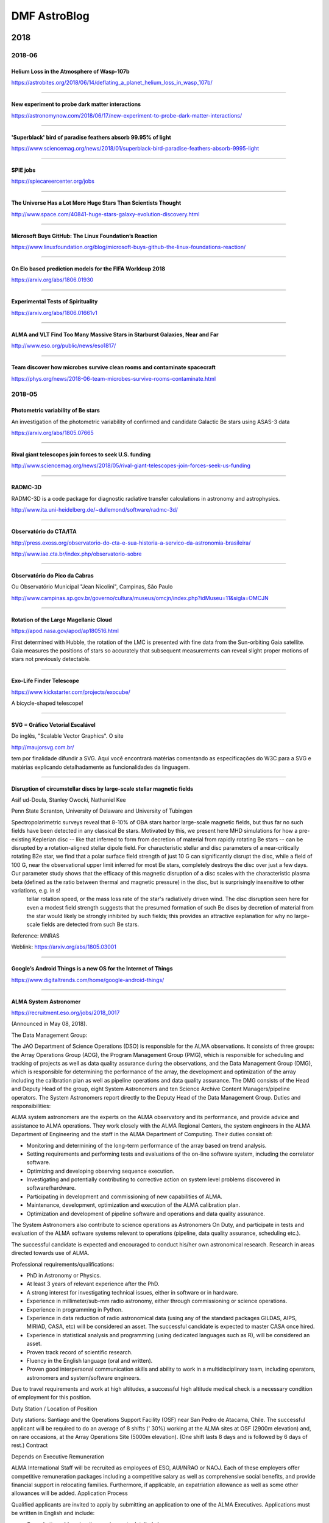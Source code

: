 DMF AstroBlog
##############

2018
*********
2018-06
==========
Helium Loss in the Atmosphere of Wasp-107b
--------------------------------------------------
https://astrobites.org/2018/06/14/deflating_a_planet_helium_loss_in_wasp_107b/

----------

New experiment to probe dark matter interactions
--------------------------------------------------
https://astronomynow.com/2018/06/17/new-experiment-to-probe-dark-matter-interactions/

-----------

'Superblack' bird of paradise feathers absorb 99.95% of light
------------------------------------------------------------------
https://www.sciencemag.org/news/2018/01/superblack-bird-paradise-feathers-absorb-9995-light

-----------

SPIE jobs
-----------
https://spiecareercenter.org/jobs

-------

The Universe Has a Lot More Huge Stars Than Scientists Thought
-----------------------------------------------------------------
http://www.space.com/40841-huge-stars-galaxy-evolution-discovery.html

-----

Microsoft Buys GitHub: The Linux Foundation’s Reaction
---------------------------------------------------------------
https://www.linuxfoundation.org/blog/microsoft-buys-github-the-linux-foundations-reaction/

-------

On Elo based prediction models for the FIFA Worldcup 2018
---------------------------------------------------------------
https://arxiv.org/abs/1806.01930

-------

Experimental Tests of Spirituality
-----------------------------------
https://arxiv.org/abs/1806.01661v1

-------

ALMA and VLT Find Too Many Massive Stars in Starburst Galaxies, Near and Far
-------------------------------------------------------------------------------
http://www.eso.org/public/news/eso1817/

-------

Team discover how microbes survive clean rooms and contaminate spacecraft
-------------------------------------------------------------------------------------
https://phys.org/news/2018-06-team-microbes-survive-rooms-contaminate.html

2018-05
==========
Photometric variability of Be stars
------------------------------------------------
An investigation of the photometric variability of confirmed and candidate Galactic Be stars using ASAS-3 data

https://arxiv.org/abs/1805.07665

----

Rival giant telescopes join forces to seek U.S. funding
------------------------------------------------------------
http://www.sciencemag.org/news/2018/05/rival-giant-telescopes-join-forces-seek-us-funding

-----

RADMC-3D
---------------
RADMC-3D is a code package for diagnostic radiative transfer calculations in astronomy and astrophysics.

http://www.ita.uni-heidelberg.de/~dullemond/software/radmc-3d/

-----

Observatório do CTA/ITA
---------------------------
http://press.exoss.org/observatorio-do-cta-e-sua-historia-a-servico-da-astronomia-brasileira/

http://www.iae.cta.br/index.php/observatorio-sobre

--------

Observatório do Pico da Cabras
-------------------------------
Ou Observatório Municipal "Jean Nicolini", Campinas, São Paulo

http://www.campinas.sp.gov.br/governo/cultura/museus/omcjn/index.php?idMuseu=11&sigla=OMCJN

---------

Rotation of the Large Magellanic Cloud
----------------------------------------------------
https://apod.nasa.gov/apod/ap180516.html

First determined with Hubble, the rotation of the LMC is presented with fine data from the Sun-orbiting Gaia satellite. Gaia measures the positions of stars so accurately that subsequent measurements can reveal slight proper motions of stars not previously detectable. 

--------------------------

Exo-Life Finder Telescope
--------------------------
https://www.kickstarter.com/projects/exocube/

A bicycle-shaped telescope!

-----------

SVG = Gráfico Vetorial Escalável
------------------------------------------------------------------------------
Do inglês, "Scalable Vector Graphics". O site 

http://maujorsvg.com.br/

tem por finalidade difundir a SVG. Aqui você encontrará matérias comentando as especificações do W3C para a SVG e matérias explicando detalhadamente as funcionalidades da linguagem.

-------------------------------

Disruption of circumstellar discs by large-scale stellar magnetic fields
------------------------------------------------------------------------------
Asif ud-Doula, Stanley Owocki, Nathaniel Kee

Penn State Scranton, University of Delaware and University of Tubingen

Spectropolarimetric surveys reveal that 8-10% of OBA stars harbor large-scale magnetic fields, but thus far no such fields have been detected in any classical Be stars. Motivated by this, we present here MHD simulations for how a pre-existing Keplerian disc -- like that inferred to form from decretion of material from rapidly rotating Be stars -- can be disrupted by a rotation-aligned stellar dipole field. For characteristic stellar and disc parameters of a near-critically rotating B2e star, we find that a polar surface field strength of just 10 G can significantly disrupt the disc, while a field of 100 G, near the observational upper limit inferred for most Be stars, completely destroys the disc over just a few days. Our parameter study shows that the efficacy of this magnetic disruption of a disc scales with the characteristic plasma beta (defined as the ratio between thermal and magnetic pressure) in the disc, but is surprisingly insensitive to other variations, e.g. in s!
 tellar rotation speed, or the mass loss rate of the star's radiatively driven wind. The disc disruption seen here for even a modest field strength suggests that the presumed formation of such Be discs by decretion of material from the star would likely be strongly inhibited by such fields; this provides an attractive explanation for why no large-scale fields are detected from such Be stars.

Reference: MNRAS

Weblink: https://arxiv.org/abs/1805.03001

------------

Google’s Android Things is a new OS for the Internet of Things 
------------------------------------------------------------------
https://www.digitaltrends.com/home/google-android-things/

-----------

ALMA System Astronomer
------------------------
https://recruitment.eso.org/jobs/2018_0017

(Announced in May 08, 2018).

The Data Management Group:

The JAO Department of Science Operations (DSO) is responsible for the ALMA observations. It consists of three groups: the Array Operations Group (AOG), the Program Management Group (PMG), which is responsible for scheduling and tracking of projects as well as data quality assurance during the observations, and the Data Management Group (DMG), which is responsible for determining the performance of the array, the development and optimization of the array including the calibration plan as well as pipeline operations and data quality assurance. The DMG consists of the Head and Deputy Head of the group, eight System Astronomers and ten Science Archive Content Managers/pipeline operators. The System Astronomers report directly to the Deputy Head of the Data Management Group.
Duties and responsibilities:

ALMA system astronomers are the experts on the ALMA observatory and its performance, and provide advice and assistance to ALMA operations. They work closely with the ALMA Regional Centers, the system engineers in the ALMA Department of Engineering and the staff in the ALMA Department of Computing. Their duties consist of:

- Monitoring and determining of the long-term performance of the array based on trend analysis.
- Setting requirements and performing tests and evaluations of the on-line software system, including the correlator software.
- Optimizing and developing observing sequence execution.
- Investigating and potentially contributing to corrective action on system level problems discovered in software/hardware.
- Participating in development and commissioning of new capabilities of ALMA.
- Maintenance, development, optimization and execution of the ALMA calibration plan.
- Optimization and development of pipeline software and operations and data quality assurance. 

The System Astronomers also contribute to science operations as Astronomers On Duty, and participate in tests and evaluation of the ALMA software systems relevant to operations (pipeline, data quality assurance, scheduling etc.).

The successful candidate is expected and encouraged to conduct his/her own astronomical research. Research in areas directed towards use of ALMA.

Professional requirements/qualifications:

- PhD in Astronomy or Physics.
- At least 3 years of relevant experience after the PhD.
- A strong interest for investigating technical issues, either in software or in hardware.
- Experience in millimeter/sub-mm radio astronomy, either through commissioning or science operations.
- Experience in programming in Python.
- Experience in data reduction of radio astronomical data (using any of the standard packages GILDAS, AIPS, MIRIAD, CASA, etc) will be considered an asset. The successful candidate is expected to master CASA once hired.
- Experience in statistical analysis and programming (using dedicated languages such as R), will be considered an asset.
- Proven track record of scientific research.
- Fluency in the English language (oral and written).
- Proven good interpersonal communication skills and ability to work in a multidisciplinary team, including operators, astronomers and system/software engineers.

Due to travel requirements and work at high altitudes, a successful high altitude medical check is a necessary condition of employment for this position.

Duty Station / Location of Position

Duty stations: Santiago and the Operations Support Facility (OSF) near San Pedro de Atacama, Chile. The successful applicant will be required to do an average of 8 shifts (' 30%) working at the ALMA sites at OSF (2900m elevation) and, on rare occasions, at the Array Operations Site (5000m elevation). (One shift lasts 8 days and is followed by 6 days of rest.)
Contract

Depends on Executive
Remuneration

ALMA International Staff will be recruited as employees of ESO, AUI/NRAO or NAOJ. Each of these employers offer competitive remuneration packages including a competitive salary as well as comprehensive social benefits, and provide financial support in relocating families. Furthermore, if applicable, an expatriation allowance as well as some other allowances will be added.
Application Process

Qualified applicants are invited to apply by submitting an application to one of the ALMA Executives. Applications must be written in English and include:

- Cover Letter addressing the requirements detailed above;
- Curriculum Vitae;
- Research interest statement and list of publications;
- Three reference letters.

Applicants submitting their application to ESO are invited to apply online at http://recruitment.eso.org/. Reference letters should be sent to vacchile@eso.org.

Applicants submitting their application to AUI/NRAO are invited to apply online at http://jobs.jobvite.com/nrao/jobs. Reference letters should be sent to Candice Waller at cwaller@nrao.edu.

Applicants submitting their application to NAOJ are invited to send their application and reference letters to apply-alma-dmg20180531@nao.ac.jp.

The initial deadline for receipt of applications to be considered for the position is 31 May 2018 . However, applications will continue to be accepted until the position is filled. 

2018-04
==========
First low-mass star detected in globular cluster
-------------------------------------------------
From 2011...

https://phys.org/news/2011-12-low-mass-star-globular-cluster.html

---------

Casting a $20 Million Mirror for the World’s Largest Telescope 
----------------------------------------------------------------
How to achieve sub-micrometric precision in a mirror with 8 meters in diameter and 15 tons so it can be used in modern astronomical observatories?

https://www.youtube.com/watch?v=M2f4zepwcy8

----------

Optical/Infrared properties of Be stars in X-ray Binary systems
----------------------------------------------------------------
Be/X-ray binaries, consisting of a Be star and a compact object (neutron star), form the largest subclass of High Mass X-ray Binaries. The orbit of the compact object around the Be star is wide and highly eccentric. Neutron stars in the Be/X-ray binaries are generally quiescent in X-ray emission. Transient X-ray outbursts seen in these objects are thought to be due to the interaction between the compact object and the circumstellar disk of the Be star at the periastron passage. Optical/infrared observations of the companion Be star during these outbursts show that the increase in the X-ray intensity of the neutron star is coupled with the decrease in the optical/infrared flux of the companion star. Apart from the change in optical/infrared flux, dramatic changes in the Be star emission line profiles are also seen during X-ray outbursts. Observational evidences of changes in the emission line profiles and optical/infrared continuum flux along with associated X-ray outbursts from the neutron stars in several Be/X-ray binaries are presented in this paper.

https://popups.uliege.be/0037-9565/index.php?id=7625

---------

Telescópio robótico de 40cm do OPD (ROBO40)
------------------------------------------------
http://lnapadrao.lna.br/OPD/telescopios/telescopio-robotico-de-40cm-do-opd-robo40

--------

A Hyper Quick Return to Hypervelocity Stars
------------------------------------------------
https://astrobites.org/2018/05/01/a-hyper-quick-return-to-hypervelocity-stars/

--------

Gaia Data Release 2: Observational Hertzsprung-Russell diagrams
----------------------------------------------------------------
Recomendo. Os HRDs mais bonitos que já vi.
Dá para ver nitidamente os eventos de metalicidade. Também alguns efeitos de idade e binaridade.

https://arxiv.org/abs/1804.09378v1

Motion of variable stars in the Gaia colour magnitude diagram:
https://www.youtube.com/watch?v=Pcy4U5uvL8I

--------

Timeline of astronomy
------------------------
From Galileo (actually, much earlier) to the James Webb Space telescope!

https://en.wikipedia.org/wiki/Timeline_of_astronomy

--------

IAG no GAIA
-----------------
Com Ramachrisna Teixeira, Ronaldo Eustáquio de Souza e Sandra dos Anjos:

"Nosso envolvimento se dá em uma unidade de trabalho que se chama Development Group (DU470) - Extended Objects". O grupo, que está inserido na unidade de processamento de objetos do DPAC (Consórcio de Análise e Processamento de Dados), tem como objetivo o aproveitamento científico dos objetos extensos como galáxias e nebulosas planetárias que serão detectados pelo satélite.

http://www.iag.usp.br/noticia/esa-gaia-satelite-ramachrisna-teixeira

------------

Using the SVO to construct Stellar Reference Sets
----------------------------------------------------------------
In this era of Big Data in Stellar Spectroscopic Surveys it is essential to have comprehensive sets of reference stars that span the parameter space and have spectra at a variety of resolutions and wavelengths. Constructing such reference sets takes a lot of volunteered time and effort, which are often hard to come by.

What if there was a tool that did the hard work for you?
There is! You can find it here: http://svo2.cab.inta-csic.es/theory/libtest/index.php

The Spanish Virtual Observatory (SVO) and the producers of a range of empirical and theoretical stellar libraries have worked together to create this SVO resource. This is an outcome of the IAU C5 Working Group on Stellar Libraries, established to consider the effectiveness of stellar libraries, which was initiated by the International Workshop on Spectral Stellar Libraries (IWSSL) series.

We warmly encourage you to use this tool for your stellar analysis efforts and to also freely distribute the link to any of your colleagues who may find it useful.

We welcome any feedback on the tool (via the SVO helpdesk), and also any suggestions for other libraries that could be included.

If you are interested to know more about the work of the IAU C5 Working Group please get in touch.

Best wishes,

The SVO and the IAU C5 Working Group on Stellar Libraries
https://www.iau.org/science/scientific_bodies/working_groups/306/
----

Integrating optical components into existing chip designs
---------------------------------------------------------------
https://phys.org/news/2018-04-optical-components-chip.html

----

Espectrômetro de infravermelho que cabe em um chip
---------------------------------------------------
http://agencia.fapesp.br/espectrometro_de_infravermelho_que_cabe_em_um_chip/27628/

-----

There's No Consistent Measuring System For Space, And It's Hurting Astronomy 
------------------------------------------------------------------------------
https://www.sciencealert.com/retired-professor-calls-for-standard-measurements-in-astronomy-astrophysics

---------

ASTERIA: Arcsecond Space Telescope Enabling Research in Astrophysics
--------------------------------------------------------------------------
https://www.jpl.nasa.gov/cubesat/missions/asteria.php

JPL said Asteria’s payload achieved a rpointing stability of 0.5 arcseconds RMS.
http://www.pasadenanow.com/main/astrophysics-cubesat-demonstrates-big-potential-in-a-small-package-for-planet-seeking/#.WteFveZG2yI

--------

Sirius qualifica fornecedores para mercado de alta tecnologia
---------------------------------------------------------------
Interessante e importante!

http://agencia.fapesp.br/sirius_qualifica_fornecedores_para_mercado_de_alta_tecnologia/27503/

--------

The first spacecraft that will "touch the Sun"
------------------------------------------------
http://bgr.com/2018/04/09/solar-probe-parker-nasa-touch-the-sun-mission

--------

Online book depository
------------------------
Free delivery worldwide!!

https://www.bookdepository.com/

-------

A ferramenta gerencial SWOT
-----------------------------
Pontos fortes, fracos, oportunidades e ameaças.

https://neigrando.wordpress.com/2011/11/24/a-ferramenta-estrategica-de-analise-swot-e-fofa/

-------

How Do You Count Endangered Species? Look to the Stars
--------------------------------------------------------
An effort to apply tools from astronomy to help conservationists and fight poaching...

https://www.nytimes.com/2018/04/05/science/drones-infrared-cameras-animals.html


2017-03
========
``parsl``
-------------
A Parallel Scripting Library for Python. 

http://parsl-project.org/


Green flash
------------
It's a rare phenomenon

https://en.wikipedia.org/wiki/Green_flash

-------------

Is there a perfect calendar?
-------------------------------
https://www.timeanddate.com/date/perfect-calendar.html

----------------------

Opticon
----------
Optical Infrared Coordination Network for Astronomy, an organization with the goal of integrating all of European astronomers. Currently at the project "Horizon 2020".

http://www.astro-opticon.org/

----------

Edward Norton Lorenz
------------------------
Edward Norton Lorenz (1917 – 2008) was an American mathematician, meteorologist, and a pioneer of `chaos theory <https://en.wikipedia.org/wiki/Chaos_theory>`_, along with Mary Cartwright. He introduced the `strange attractor <https://en.wikipedia.org/wiki/Attractor#Strange_attractor>`_ notion and coined the term `butterfly effect <https://en.wikipedia.org/wiki/Butterfly_effect>`_.


2017-02
=========
Brasileiro trabalhando na Atlassian no desenvolvimento do JIRA
----------------------------------------------------------------
http://luizricardo.org/2015/12/hello-jira/

----------------

Why Self-Taught Artificial Intelligence Has Trouble With the Real World
------------------------------------------------------------------------
https://www.quantamagazine.org/why-self-taught-artificial-intelligence-has-trouble-with-the-real-world-20180221/

----------------

Amateur astronomer took a Picture of a Supernova While Setting Up His New Camera
---------------------------------------------------------------------------------
https://www.nytimes.com/2018/02/21/science/supernova-photo-camera.html

----------------

QFitsView
----------------
http://www.mpe.mpg.de/~ott/QFitsView/

At least until version 2, QFitsView only accepts wavelength in **Angstroms**.

----------------

CASSIS and IRS
----------------
CASSIS is the Combined Atlas of Sources with Spitzer IRS Spectra.

http://cassis.sirtf.com/

------------

FITS - The Astronomical Image and Table Format
-------------------------------------------------
Software tools for image viewing, analysis, and format conversion 

https://fits.gsfc.nasa.gov/fits_viewer.html

------------

Bitcoin and CPU time
-----------------------
- Vs Science 1: http://www.bbc.com/news/technology-43056744
- Vs Science 2: http://www.independent.co.uk/news/world/europe/russia-bitcoin-cryptocurrencies-sarov-supercomputer-federal-nuclear-centre-latest-a8204161.html

---------

As universidades federais
---------------------------
`Os gastos das federais <http://opiniao.estadao.com.br/noticias/geral,os-gastos-das-federais,70002191213>`_

`Eles temem o que não entendem <http://www.tijolaco.com.br/blog/eles-temem-o-que-nao-entendem-por-nilson-lage/>`_

------------------------

A Picture-Perfect Solar Eclipse Experiment
-------------------------------------------
http://www.skyandtelescope.com/astronomy-news/a-picture-perfect-solar-eclipse-experiment/

------------------------------------------

NASA's James Webb Space Telescope Early Science Observations Revealed
----------------------------------------------------------------------
http://hubblesite.org/news_release/news/2017-39

--------

ESO's VLT Working as 16-metre Telescope for First Time
----------------------------------------------------------------
http://www.eso.org/public/news/eso1806/?utm_source=feedburner&utm_medium=feed&utm_campaign=Feed%3A+EsoTopNews+%28ESO+Top+News%29

--------

'Still working': Astronomers explain why they don't publish
---------------------------------------------------------------
http://www.sciencemag.org/news/2018/02/still-working-astronomers-explain-why-they-don-t-publish?utm_source=sciencemagazine&utm_medium=facebook-text&utm_campaign=dontpublish-17906

-------

USP libera na íntegra aulas de 27 disciplinas de graduação e pós-graduação
------------------------------------------------------------------------------
https://canaldoensino.com.br/blog/usp-libera-na-integra-aulas-de-27-disciplinas-de-graduacao-e-pos-graduacao

--------

Why Elon Musk's SpaceX launch is utterly depressing
------------------------------------------------------------
There is, perhaps, no better way to appreciate the tragedy of 21st-century global inequality than by watching a billionaire spend $90m launching a $100,000 car into the far reaches of the solar system.

https://www.theguardian.com/commentisfree/2018/feb/07/elon-musk-spacex-launch-utterly-depressing


2017-01
=========
Prof. Krieger na PRP da USP
------------------------------
Memória de Atividades da Pró-reitoria de Pesquisa (PRP) no período 2014-2017

As atividades de pesquisa desenvolvidas na USP representam uma parcela importante dos resultados na área de pesquisa e desenvolvimento no Estado e no País. A USP responde por quase 23% das publicações do país em periódicos especializados em todas as áreas do conhecimento; obtém de maneira competitiva cerca de 45-48% dos recursos desembolsados anualmente pela FAPESP (R$ 520 milhões em 2016); coordena 11 dos 17 Projetos FAPESP CEPIDs vigentes, 2 CEPIDs FAPESP/Empresas e participa ou lidera praticamente todos os grandes projetos de pesquisa nacionais. Recentemente, a participação de estrangeiros em publicações envolvendo pesquisadores USP ultrapassou a casa dos 40% e as citações, indicador de relevância de pesquisa, a USP ultrapassou a média mundial. Estes indicadores dão ideia da pujança da pesquisa na Universidade e remetem aos desafios para torná-la mais competitiva e relevante internacionalmente, objeto de ação da Pró-reitoria de Pesquisa (PRP).

As ações da PRP nos últimos quatros anos desta gestão focaram-se em três pilares: Primeiro, desenvolver e aprimorar os programas da PRP com ênfase em aumentar o número de pós-doutores na Universidade. O segundo é oferecer infraestrutura de pesquisa competitiva aos pesquisadores da Universidade de maneira racional e sustentável. O terceiro, aumentar a interação entre os pesquisadores da USP com pesquisadores de outras Universidades no país e no mundo e com representantes dos setores público e privado que produzem ou consomem conhecimento em intensidade. Por fim, visou-se adensar as interações com a sociedade em geral para aumentar as possibilidades de os cidadãos tomarem decisões com bases científicas.

A USP graduou nos últimos oito anos cerca de 6 mil mestres/doutores por ano o que resulta em uma relação de quase 1 mestre/doutor por ano por docente (somos cerca de 6000 docentes). Esta relação cai para 0,3 pós-doutores por docente, que é uma relação baixa comparada àquela observada nas melhores Universidades de pesquisa americanas e VIII europeias, que chega a 3 pós-doutores por docente. Os pós-doutores são vistos nas Universidades de pesquisa como fator essencial para desenvolvimento de resultados relevantes, graças ao seu status de pesquisador quase independente, que domina o método científico, está focado inteiramente na atividade de pesquisa, pois é protegido de qualquer atividade administrativa, e que não tem um produto acabado, dissertação ou tese, para entregar ao final do processo. A formação de mestres e doutores ainda é muito importante para o país, pois por um lado precisa expandir o número de doutores per capita e por outro aumentar a relevância dos resultados da pesquisa, que exige concentração de massa crítica e recursos e. Alcançar esta meta requer um sistema universitário balanceado onde instituições com diferentes vocações desempenham papeis distintos, contrariamente à cultura da isonomia irrestrita vigente no país. Neste sistema, a USP é uma das chamadas Universidades de pesquisa, que são caras, e que têm o desafio de aumentar a relevância dos resultados de pesquisa, enquanto outras, com estruturas mais enxutas, podem concentrar-se mais na formação de recursos especializados para a sociedade. A PRP ao longo destes 4 anos desenvolveu ações para estimular o pós-doc na USP e incluem a regulamentação do programa de pós-doutorado no que diz respeito às suas atividades de pesquisa e participação em atividades didáticas e implementou programas para estimular docentes a solicitar bolsas de pós-doutorado na FAPESP, entre outras. Rebalancear a atividade na formação de mestres/doutores e a supervisão de pós-doutores deve ter impactos importantes para a produção científica da Universidade, que aumentou muito em número nas ultimas 4 décadas, e que só nos últimos 3 anos começa a ver o desejado aumento na relevância mundial.

O desafio de prover infraestrutura de pesquisa competitiva vai além do estímulo à formação de laboratórios multipropósito na Universidade, requer arranjos com agências de fomento, Universidades, Laboratórios de Pesquisa Públicos e Privados no país e no exterior para que os pesquisadores USP tenham acesso a insumos e plataformas tecnológicas necessárias ao desenvolvimento de suas pesquisas. Esta ação coordenadora só pode ser realizada de forma centralizada por uma Universidade de grande porte que tem os meios para isto, não deve ser uma ação do indivíduo. É por isto que culturalmente teremos que compatibilizar a aparente perda de independência, “eu faço tudo no meu laboratório, departamento ou na minha Unidade", para como fazer muito mais na Universidade. Vários passos estão sendo dados nesta direção e incluem a organização da pesquisa em grupos temáticos estimulados internamente como, por exemplo, os Núcleos de Apoio à Pesquisa (NAPs) e os grupos incentivados pelas agências de fomento como os INCTs e CEPIDs.

A PRP vem, ao longo de diferentes gestões, criando mecanismos para racionalizar a infraestrutura de pesquisa e hoje dispomos de várias redes de serviço como a rede de produção de animais de laboratório, serviços internuvem e computação de alto desempenho, entre outras.

A PRP em conjunto com a STI disponibilizou o WeR_USP, que é uma ferramenta corporativa, integra informações de diversos bancos de dados da própria Universidade e de provedores públicos e privados para visualizar indicadores de produção científica de docentes, departamentos, unidades e da universidade como um todo sem que tenhamos que solicitar uma única informação a qualquer pessoa. Uma segunda ferramenta, o GiP, é uma ferramenta de gestão para facilitar aos pesquisadores acompanhar a gestão administrativa e financeira dos seus projetos que deverá ser realizada por escritórios de apoio a gestão de pesquisa da Universidade. Esta ferramenta está em vias de ser integrada ao Agilis-FAPESP o que dispensará também o retrabalho na hora da prestação de contas. Além disto, semelhantemente ao primeiro, é uma plataforma corporativa e se conecta aos demais sistemas USP e à medida que os escritórios de apoio a pesquisa sejam consolidados na Universidade é possível vislumbrar que a ferramenta seja também usada para compras de insumos/equipamentos no país e no exterior com os devidos ganhos de escala que hoje são perdidos pois compras e negociações para serviços são realizados individualmente. 

A incorporação de novos métodos de pesquisa específicos e diversos para um mesmo projeto e a organização em grupos temáticos influenciam a forma como fazemos e divulgamos os resultados de pesquisa. A nova cultura de pesquisa é um desafio mundial e requer a institucionalização deste processo. A criação de um Comitê de Boas Práticas em Pesquisa forneceu instrumentos para auxiliar o pesquisador e os estudantes a se adaptar rapidamente aos novos padrões para garantir a qualidade e a reprodutibilidade dos dados gerados na Universidade. Isto permitirá a Universidade rapidamente disponibilizar plataformas de capacitação e educação continuada para pesquisadores e estudantes combinando tecnologias de informação e ações presenciais.

A sofisticação dos problemas sob investigação nas diferentes áreas do saber exige que pesquisadores de diferentes áreas interajam e que desenvolvam um mínimo de familiarização com processos para os quais não foram treinados. A PRP implementou os Workshops Estratégicos para, de maneira rápida, eficiente e com mínimo de burocracia, reunir pesquisadores de diferentes áreas para discutir temáticas complexas com o intuito de mapear expertises dentro e fora da Universidade e promover a organização de novos arranjos de pesquisa (desde setembro de 2015 31 reuniões foram realizadas). A divulgação de conhecimentos também é uma oportunidade única para a comunidade USP se atualizar sobre assuntos relevantes e discutir sobre o futuro da Universidade. A série USP Lectures visa promover palestras de pesquisadores da USP, de outras Universidades, da sociedade e recipientes de prêmios, como os agraciados com o Nobel para se dirigirem à comunidade USP. A PRP organizou vários destes eventos e se associou a docentes, departamentos e Unidades para apoiá-las e prestigiá-las nesse sentido.

A Universidade tem um papel importante também na difusão de conhecimento para tornar o cidadão mais sábio e capaz de tomar decisões com base em dados científicos. As series USP Talks, realizada na última quarta-feira do mês às 18:30 h no teatro do prédio da Gazeta, e TEDx_USP realizada no campus foram implementadas para atender esta demanda. A primeira foi uma iniciativa das Pró-reitorias de Pesquisa e Gradução com a participação do jornal Estado de São Paulo e apoio inicial da Livraria Cultura e mais recentemente da Fundação Cásper Líbero. Nos dois casos as sessões são transmitidas on line e o material digital e disponibilizado pelos canais da USP e do Youtube.

Finalmente, queremos salientar o esforço realizado por esta gestão na institucionalização das ações da PRP por meio de processos bem estabelecidos, de um staff profissional, enxuto e dedicado, assistidos por docentes (pró-reitor, assessores e colaboradores) e estagiários. As ações da PRP são capilarizadas para a comunidade USP por meio das Comissões de Pesquisa e ganham enorme apoio dos diversos serviços da Universidade a disposição da PRP.

No link são detalhadas a principais atividades da PRP no período: http://prp.usp.br/wp-content/uploads/2018/01/RelatorioPRP.pdf

-- 
Jose E. Krieger MD, PhD

---------

Airglow 
----------
https://www.eso.org/sci/publications/messenger/archive/no.163-mar16/messenger-no163-40-42.pdf

--------

A new definition of a planet
------------------------------
https://astronomynow.com/2018/01/22/astrophysicist-proposes-new-definition-of-a-planet/


2017
**********
2017-12
==========
A&A Writing Studio
-------------------
https://writingstudio.aws.edpsciences.org/login

--------------

Five Reasons Going To Mars is a TERRIBLE Idea
--------------------------------------------------------
https://youtu.be/ESQ1bKd7Los

----------------------------

How Layers in a Latte Form
----------------------------
https://www.nytimes.com/2017/12/12/science/lattes-layers-coffee-milk.html?rref=collection%2Fsectioncollection%2Fscience&_r=0

------------------------

Astronomy and Computing
------------------------
Astronomy and Computing is a peer-reviewed journal that focuses on the broad area between astronomy, computer science and information technology. 

https://www.journals.elsevier.com/astronomy-and-computing

----------------------

Code publication and citation
--------------------------------------------
Aqui sugere publicar no Zenodo. A parte de "Software Citation Principles" também é legal

https://github.com/BES2016Workshop/CodePublication-and-citation

----------------------

Publish your computer code: it is good enough
------------------------------------------------------------
Freely provided working code — whatever its quality — improves programming and enables others to engage with your research, says Nick Barnes.

http://www.nature.com/news/2010/101013/full/467753a.html

------------------------------

Astrophysics Source Code Library
----------------------------------
http://ascl.net/

https://en.wikipedia.org/wiki/Astrophysics_Source_Code_Library

----------

The Scallop Sees With Space-Age Eyes -- Hundreds of Them
---------------------------------------------------------
https://www.nytimes.com/2017/11/30/science/scallops-eyes.html?rref=collection%2Fsectioncollection%2Fscience&referer=


2017-11
=========
Robotic Astronomy
-------------------
https://www.hindawi.com/journals/aa/si/898351/

-------------------

First Interstellar Asteroid is Like Nothing Seen Before
---------------------------------------------------------------
A dark, reddish and highly-elongated object

http://www.eso.org/public/news/eso1737/?utm_source=feedburner&utm_medium=feed&utm_campaign=Feed%3A+EsoTopNews+%28ESO+Top+News%29

---------

The Science of Systems Engineering
-------------------------------------
http://se-scholar.com/se-blog/2017/1/12/science-of-se

----------

Update on 'Oumuamua', the First Interstellar Object
---------------------------------------------------
http://www.skyandtelescope.com/astronomy-news/update-on-interstellar-object-oumuamua/

----------

The path length of light in opaque media
-----------------------------------------
A seemingly paradoxical prediction in physics has now been confirmed in an experiment: No matter whether an object is opaque or transparent, the average length of the light's paths through the object is always the same. 

https://m.phys.org/news/2017-11-path-length-opaque-media.html

----------

Cosmic rays reveal unknown void in the Great Pyramid of Giza
-------------------------------------------------------------
http://www.sciencemag.org/news/2017/11/cosmic-rays-reveal-unknown-void-great-pyramid-giza?utm_source=sciencemagazine&utm_medium=facebook-text&utm_campaign=cosmicrays-16152

---------

Hubble Sees Nearby Asteroids Photobombing Distant Galaxies
-------------------------------------------------------------
http://hubblesite.org/news_release/news/2017-33

--------

We Exist in a Cyclical Universe
----------------------------------
Chinese Scientists Measure Cosmic Expansion With a 'Magic Ruler'.

http://www.dailygalaxy.com/my_weblog/2017/11/we-exist-in-a-cyclical-universe-chinese-astronomers-measure-cosmic-expansion-with-a-magic-ruler-2.html

-------------

Karuro
--------
Kakuro (or Kakkuro) is a kind of logic puzzle that is often referred to as a mathematical transliteration of the crossword.

----------

Observing with NASA
--------------------
Control your OWN telescope using the MicroObservatory Robotic Telescope Network

http://mo-www.cfa.harvard.edu/OWN/index.html

--------

What are the Most Disliked Programming Languages? 
--------------------------------------------------
https://stackoverflow.blog/2017/10/31/disliked-programming-languages/

2017-10
=========
Astronomers Spot First-Known Interstellar Comet
--------------------------------------------------
http://www.skyandtelescope.com/astronomy-news/astronomers-spot-first-known-interstellar-comet/

Important: with current astronautics technology, it would be impossible to "get a ride" on it.

-----------

Antes do Big Bang
-------------------
http://agencia.fapesp.br/antes_do_big_bang/26516/

--------

Vulcano, o planeta que Einstein 'expulsou' do céu
---------------------------------------------------
Procurado por mais de meio século...

http://www.bbc.com/portuguese/curiosidades-41304844

-----

Astronomers discover exoplanet where it rains sunscreen
----------------------------------------------------------------------------
https://www.salon.com/2017/10/29/astronomers-discover-exoplanet-where-it-rains-sunscreen/

------------------------------------------

Gravitational Waves and Gamma-ray Bursts
------------------------------------------
http://briangrefenstette.com/2017/10/17/ligo-grb/

--------

Telescopes and instruments!
----------------------------
Here an updated list: http://ast.noao.edu/observing/current-telescopes-instruments

-----

Tools from amateur astronomers to focus telescopes
---------------------------------------------------
`Hartmann telescope <https://en.wikipedia.org/wiki/Hartmann_mask>`_, and a much better one, `Bathtinov <https://en.wikipedia.org/wiki/Bahtinov_mask>`_.

---------

Novo satélite sino-brasileiro e a ciência nacional sem rumo
------------------------------------------------------------
http://www.redebrasilatual.com.br/revistas/133/enquanto-china-prepara-lancamento-de-satelite-sino-brasileiro-ciencia-nacional-afunda

---------

Sputnik 1: Celebrating 60 Years of Spaceflight
-------------------------------------------------
http://www.skyandtelescope.com/astronomy-news/sputnik-1-60-years-of-spaceflight/

-------

What happened to the scientist who stuck his head inside a particle accelerator
-----------------------------------------------------------------------------------
The dangerous of science.

https://qz.com/964065/this-is-what-happened-to-the-scientist-who-stuck-his-head-inside-a-particle-accelerator/?utm_source=kwfb&kwp_0=398325&kwp_4=1721733&kwp_1=737045


2017-09
=========
Physics and music
-------------------
How Transgender Composer Wendy (Walter) Carlos Changed Music Forever

http://www.wfmt.com/2016/11/17/transgender-composer-wendy-carlos-changed-music-forever/

-----------

HST Guide Star Catalog
------------------------
This is the first full sky star catalog created specifically for navigation in outer space. 945,592,683 stars out to magnitude 21. 

http://gsss.stsci.edu/Catalogs/Catalogs.htm

---------

ALMA memo series
------------------
Very interesting material on radio astronomy!!

https://science.nrao.edu/facilities/alma/aboutALMA/Technology/ALMA_Memo_Series

--------

Comet or Asteroid?
--------------------
Hubble Discovers that a Unique Object is a Binary

http://hubblesite.org/news_release/news/2017-32

-------------

Astro-tech coursera course
-----------------------------
Astronomy and Technology: https://www.coursera.org/learn/astronomy-technology/

Six big revolutions:

- Invention of the telescope ("bigger pupils")
- Spectroscopy
- Photography (save data & longer exposure times)
- Multi-wavelength astronomy
- Space astronomy
- Computer revolution

--------

Optical physics: A laser model for cosmology
------------------------------------------------
http://www.nature.com/nature/journal/v549/n7671/full/549163a.html?WT.feed_name=subjects_astronomy-and-astrophysics

----------------

STK software
----------------
Systems Tool Kit (formerly Satellite Tool Kit) or just STK, is a physics-based software package from Analytical Graphics, Inc. that allows engineers and scientists to perform complex analyses.

https://en.wikipedia.org/wiki/Systems_Tool_Kit

----

Columbia Disaster: What Happened, What NASA Learned
-------------------------------------------------------
https://www.space.com/19436-columbia-disaster.html

-----------

Richard Feynman, The Challenger Investigation, And One of History's Greatest Speeches
------------------------------------------------------------------------------------------
https://www.farnamstreetblog.com/2013/02/richard-feynman-the-challenger-investigation-and-one-of-historys-greatest-speeches/

The speech: http://www.americanrhetoric.com/speeches/ronaldreaganchallenger.htm

---------------

ESA Exploration of the Moon
------------------------------
The Deep Space Gateway will be humanity's first spaceship, a crewed platform in deep space from which human exploration of the Solar System can set forth.

http://exploration.esa.int/moon/59374-overview/


2017-08
===========
Estimating costs in astronomical instrumentation
--------------------------------------------------
TSIP (Telescope System Instrumentation Program) Funding and Public Access Summary: http://ast.noao.edu/system/tsip/more-info/funding-summary .

Many spectrographs for ~8m telescopes costed US$ ~2.5-6.0 Million. This resulted in US$~50,000 Cost/night or US$~600 Cost/night/m2.

-----------

Optical schemes made easy
----------------------------
Para os amigos da Ótica desenharem esquemas de experimentos no Inkscape sem esforço, é só baixar o .svg com a biblioteca de elementos óticos e sair control-c-control-v-zando, com licença Creative Commons!

http://www.gwoptics.org/ComponentLibrary/

--------------


Eclipse alignment
--------------------------
Lining up the Sun, Moon and ISS: Image of 21th August 2017.

https://earthobservatory.nasa.gov/IOTD/view.php?id=48442

https://www.youtube.com/watch?v=lepQoU4oek4&feature=youtu.be

---------

Contingency rate
----------------------
Vitruvius Pollio  (born c. 80--70 BC, died after c. 15 BC) was a Roman author, architect and engineer. His discussion of perfect proportion in architecture and the human body, led to the famous Renaissance drawing by Da Vinci of Vitruvian Man.

Vitruvius wrote in "The Ten Books on Architecture":

   In the famous and important Greek city of Ephesus there is said to be an ancient ancestral law, the terms of which are severe, but its justice is not inequitable. When an architect accepts the charge of a public work, he has to promise what the cost of it will be. His estimate is handed to the magistrate, and his property is pledged as security until the work is done. When it is finished, if the outlay agrees with his statement, he is complimented by decrees and marks of honour. If no more than **a fourth** has to be added to his estimate, it is furnished by the treasury and no penalty is inflicted. But when more than one fourth has to be spent in addition on the work, the money required to finish it is taken from his property. 

---------

Machine learning vs. Statistics?
----------------------------------
Many people have this doubt, what's the difference between statistics and machine learning? 

http://www.datasciencecentral.com/profiles/blogs/machine-learning-vs-statistics

-----------------

Catalog of visualization graphical types 
------------------------------------------------------
There are a lot of visualization methods to choose from, and it can be daunting finding the right visual for your data, especially for those just starting out. The Data Viz Project (http://datavizproject.com/) is a work-in-progress catalog that aims to make the picking process a bit easier. Start with a bunch of chart types and filter by things like shape, purpose, and data format. If you’re stuck, this should help get the juices going.

-----------------

New type of optical fiber
---------------------------
Researchers develop a novel type of optical fiber that preserves the properties of light

https://phys.org/news/2017-07-optical-fiber-properties.html

---------

Curved image sensor
----------------------
CEA-Leti has developed a fully-functional curved full-frame image sensor

https://www.dpreview.com/news/1869782227/cea-leti-has-developed-a-fully-functional-curved-full-frame-image-sensor

---------

Cortes na ciência brasileira
-----------------------------
http://www.nature.com/news/brazilian-scientists-reeling-as-federal-funds-slashed-by-nearly-half-1.21766

""A Coréia do Sul vai investir 5% do seu PIB em ciência. Isso dá em torno de 70,5 bilhões de dólares.

O Brasil vai investir 0,89 bilhões de dólares em ciência. Isso já seria ruim por si só. Mas quando a gente compara com o PIB do Brasil isso significa investir 0,05%, literalmente 100 vezes menos que a Coréia.

Mas comparar com a Coréia é sacanagem. Eles investem pesado em ciência. Vamos comparar com outro país, vamos comparar com a Índia. Para 2017, o orçamento para ciência do país é de 8 bilhões de dólares, 10 vezes maior que o do Brasil. Isso dá um investimento baixíssimo, de 0,3%, o que foi motivo de matéria na Science, inclusive. E é seis vezes mais do que o Brasil vai investir em ciência.

Mas a Índia é de uma realidade muito distinta. E todo mundo sabe de quantos cientistas indianos trabalham nas áreas de física e matemática. É uma realidade totalmente diferente da América Latina. Então vamos comparar com o México. O México também está em crise. Por isso, vai reduzir os investimentos em ciência para 12,9 bilhões de dólares nos EUA, mais de 10 vezes mais dinheiro que o Brasil. O que comparado com o PIB do México é 1,1%, proporcionalmente mais de 20 vezes o que o Brasil vai investir.

Mas vamos pegar um hermano bem lascado mesmo, que esteja vivendo uma crise pesada, os argentinos. Os cortes lá foram severos, reduzindo o orçamento para a ciência para apenas 2,1 bilhões de dólares, pouco mais que o dobro do brasileiro. Porém, quando se compara com o PIB argentino, isso significa um investimento de 0,6%, mais de 10 vezes maior que no Brasil.
Nem vou falar da Nigéria, que também tem um ministério da ciência e tecnologia unido ao de comunicações. Afinal, o orçamento deles é de 23 bilhões, 3% do PIB nigeriano.

Pensei em comparar com a Etiópia, mas só achei dados de 2013. Neste período, trinta anos já tinham se passado desde a terrível fome que chocou o mundo em fotos que circulam até hoje de crianças desnutridas. A Etiópia estava se reconstruindo com uma ditadura que já durava 21 anos. Havia saltado de um PIB de 8 bilhões de dólares em 1984 para 47 bilhões. Um crescimento impressionante, mas ainda distante dos 1,8 trilhão do Brasil em crise de 2017. Mas ainda assim eles investiam 0,6% do PIB em ciência. Doze vezes mais do que o Brasil em 2017."

"Atualização: Resolvi comparar com o Uganda, por razões de Book of Mormon. O Uganda vai investir míseros 18 milhões de dólares em ciência! Ganhamos!! Mas, peralá. E o PIB? O Uganda não é rico. Mas eles investem pouco mesmo. Menos de 0,1% do PIB!! Vão investir ridículos 0,06% do PIB!!
Mas é mais que os 0,05% do Brasil."

---------

MAX30105
--------------
Um fantástico dispositivo para ensino (mesmo ao nível de PG). Mede 3 bandas espectrais simultaneamente (algo como V,R,I) com uma grande faixa dinâmica e excelente resolução no tempo. Muito bom para medidas da irradiância solar (acho que precisaria de filtro de densidade). Opera com um Arduino, software livre. São necessários quatro cabinhos para conectá-lo ao microprocessador.

https://learn.sparkfun.com/tutorials/max30105-particle-and-pulse-ox-sensor-hookup-guide#example-1---reading-redirgreen

Datasheet bem caprichado em: https://cdn.sparkfun.com/.../learn.../5/7/7/MAX30105_3.pdf

--------

Astrofísica na banheira
--------------------------
http://revistapesquisa.fapesp.br/2017/07/18/astrofisica-na-banheira/

--------

Nano space travel
--------------------
This paper discusses the physics, engineering and mission architecture relating to a gram-sized interstellar probe propelled by a laser beam...

https://arxiv.org/pdf/1708.03556.pdf

-------

Nuclear weapons experiments
-------------------------------
- `Castle Bravo <https://en.wikipedia.org/wiki/Castle_Bravo>`_
- `Starfish Prime <https://en.wikipedia.org/wiki/Starfish_Prime>`_

--------

Experimental Astronomy Journal
---------------------------------
Revista em instrumentação astronômica, https://link.springer.com/journal/10686.

ISSN: 0922-6435 (Print); 1572-9508 (Online).

Description

Many new instruments for observing astronomical objects at a variety of wavelengths have been and are continually being developed. Consequently, a vast amount of effort is being put into new data analysis techniques to cope with rivers of data collected by these instruments.

Experimental Astronomy is a medium for the publication of papers of contemporary scientific interest on astrophysical instrumentation and methods necessary for the conduct of astronomy at all wavelength fields.

Experimental Astronomy publishes full-length articles, research letters and reviews on developments in detection techniques, instruments, and data analysis and image processing techniques. Occasional special issues are published, giving an in-depth presentation of the instrumentation and/or analysis connected with specific projects, such as satellite experiments or ground-based telescopes, or of specialized techniques.

Commonly used title abbreviations: Exp. Astron., Exp Astron, ExA

-------

Áudios em Astronomia - João Steiner
------------------------------------
Excelentes temas: http://jornal.usp.br/radio-usp/perfis/joao-steiner/


2017-07
===========
Statistical methods in astronomy
------------------------------------
https://arxiv.org/abs/1707.05834

------------

Detector sampling of optical/IR spectra: how many pixels per FWHM?
---------------------------------------------------------------------
https://arxiv.org/abs/1707.06455

------------

Book review: Giant Telescopes
------------------------------
Giant Telescopes: Astronomical Ambition and the Promise of Technology by the historian Patrick McCray

http://www.astrobetter.com/blog/2012/02/01/gemini-book-review/

-----------

Building the Giant Magellan Telescope 
----------------------------------------
Dr. James (Jim) Fanson

https://www.youtube.com/watch?v=2GufF3pfIyA

------------

The Uninhabitable Earth
------------------------------------
Famine, economic collapse, a sun that cooks us: What climate change could wreak — sooner than you think.

------------

Why Does Movie Popcorn Cost So Much?
--------------------------------------
A marketing professor says the high price of popcorn at most movie theater concession stands actually benefits moviegoers.
https://www.gsb.stanford.edu/insights/why-does-movie-popcorn-cost-so-much

----------

Optical interferometry in a balloon
--------------------------------------
BETTII: Balloon Experimental Twin Telescope for Infrared Interferometry: https://asd.gsfc.nasa.gov/bettii/

Although it says "infrared", it is **very far** infrared: 30-90 mm, well beyond ALMA. ALMA operates at wavelengths of 0.32 to 3.6 mm (http://www.eso.org/public/teles-instr/alma/).

--------

Astronomers find two classes of gas giant planets
----------------------------------------------------
Evidence indicates giant planets form differently depending on their mass. 

http://www.astronomy.com/news/2017/07/two-classes-of-gas-giants

------

AdOptica: adaptive optics manufacturer
---------------------------------------
http://www.adoptica.com/

--------

First discovery of an exoplanet with SPHERE/VLT
------------------------------------------------
https://www.sciencedaily.com/releases/2017/07/170706072540.htm

------

Book Review: The Art Of The Patent
------------------------------------
http://hackaday.com/2017/07/05/book-review-the-art-of-the-patent/

-----

Experiência encerrada - o custo do Ciências sem Fronteiras
----------------------------------------------------------------------
http://revistapesquisa.fapesp.br/2017/06/19/experiencia-encerrada/

Além dos problemas já conhecidos (como não exigir contrapartida dos bolsistas), nada como ver os números: Fiquei CHOCADO ao ver que:
- Quase metade do orçamento foi para universidades estrangeiras (ou seja, financiamos a educação superior alheia enquanto a nossa está tão precária).
- Incrível (80% !!!) ênfase na *graduação*. Se a proposta é ciência, porque não privilegiar a pós??
- Incríveis 0,9% para atrair jovens talentos (mesmo argumento do acima). 
Já temos poucos recursos, e sendo gastos desta forma...



2017-06
========
Stellar magnetic activity and their effects on exoplanets
-----------------------------------------------------------
Aline Vidotto, Trinity College Dublin:

In this talk I will review some recent works on the magnetic activity of Sun-like stars, their winds and potential impact on surrounding exoplanets. Stellar magnetic fields drive space weather on (exo)planets, being responsible for the ejection of stellar winds and bursty events, such as flares and coronal mass ejections. The dramatic differences in the Physical properties of the host stars compared to the properties of our Sun, in addition to the extreme architecture of most of the known exoplanetary systems, can give rise to physical interactions that might not even be recognised in the solar system. These interactions can generate observable signatures, thus providing other avenues for characterising exoplanetary systems, which would otherwise remain unknown.

-----------------------------

ESO Period 100 Proposal Submission Statistics
----------------------------------------------
http://www.eso.org/sci/publications/announcements/sciann17026.html

From Dr. Bruno Dias:
- 1) X-shooter (since 2009) = 287 nights
- 2) MUSE (since 2014) = 266 nights
- 3) FORS2 (since 1998!) = 196 nights

FORS on its way to 20 years!! 

-------

Telescopes and spectrographs - Free course
-------------------------------------------
http://www.open.edu/openlearn/science-maths-technology/science/telescopes-and-spectrographs/content-section-0#tabs-2

------------------

NASA Planetary Spectrum Generator (PSG) 
------------------------------------------
https://ssed.gsfc.nasa.gov/psg/

---------

Books!!! Forgotten and from NASA
-----------------------------------
http://www.nasa.gov/connect/ebooks/

https://www.forgottenbooks.com/

-----

Answering Fundamental Scientific Questions with the GMT
------------------------------------------------------------
Andy Szentgyorgi (CfA). Streamed live on Dec 3, 2015

https://www.youtube.com/watch?v=jLjX7OkGDGI

-----

Forgotten Books
------------------
https://www.forgottenbooks.com/

----------

Da série "nada dá certo neste país": satélite SGDC 
------------------------------------------------------------
Satélite subiu, mas antenas de terra não estão prontas.

http://meiobit.com/367679/satelite-sgdc-subiu-mas-antenas-de-terra-nao-estao-prontas-licitacao-saiu-so-agora/

--------

Supernova Cosmology: Thirty Years of Watching Stars Blow Up
------------------------------------------------------------
Nicholas B. Suntzeff, Texas A&M University:

"Starting in 1986, Mark Phillips, Mario Hamuy, and I began the study of the properties of nearby supernovae, and were the first to produce a light curve based on CCD data. With Jose Maza, in 1989, we began the concentrated study of nearby supernovae called the Calan/Tololo Survey, which led to discoveries including the establishment of Type Ia supernovae as standardizable candles, the deeper understanding of reddening and temperature effects in light curves and spectra, and with the HST calibration of distances to nearby host galaxies of these SNe, the modern value of the Hubble constant based on the quiet Hubble flow defined by supernovae. In 1994, Brian Schmidt and I founded the High-Z Supernova Team utilizing the Calán/Tololo results and MLCS techniques developed by Riess et al. The image subtraction software was developed by Schmidt and later Tonry. These techniques underlie the discovery by both the HZT and the Supernova Cosmology Project of Saul Perlmutter et al (who developed independent software) of the apparent accelerated expansion of the Universe. All these discoveries rest on the rickety photometric system astronomers have organically developed over the last 70 years. With the improvement in the fundamental calibration system led by HST astronomers, and a reanalysis of astronomical photometric techniques by Stubbs and Tonry, we now see the results of supernova cosmology are limited by the systematic errors in how we do photometry. We founded the Carnegie Supernova Project to create a new and precisely calibrated set of nearby supernovae to dig into these systematic effects and to anchor the acceleration results. In this talk, I will present the background of supernova cosmology and reveal the strengths and pitfalls of this field."

------------

15 anos de pesquisa por nada
-----------------------------
Nova revisão invalida milhares de estudos sobre o cérebro. Falha de informática e más práticas generalizadas põem em questão 15 anos de pesquisas.

http://brasil.elpais.com/brasil/2016/07/26/ciencia/1469532340_615895.html?id_externo_rsoc=FB_CC

--------------

Stars are born in pairs
---------------------------
"The model can explain the Perseus observations only if all sunlike stars are born with a companion."

Read more at: https://phys.org/news/2017-06-evidence-stars-born-pairs.html#jCp
https://phys.org/news/2017-06-evidence-stars-born-pairs.html

---------------------------

Can We Explain the Curious Case of Tabby’s Star?
-------------------------------------------------
http://www.skyandtelescope.com/astronomy-news/explaining-curious-case-tabbys-star/

------------

Wow! Signal explained?!
------------------------------------------
40 years later...

https://astronomynow.com/2017/06/11/comet-claim-for-mysterious-wow-signal-sparks-controversy/

Portuguese: http://g1.globo.com/ciencia-e-saude/blog/observatorio/post/uau-era-um-cometa.html

------------

Einstein's challenge
------------------------
Hubble Astronomers Develop a New Use for a Century-Old Relativity Experiment to Measure a White Dwarf's Mass

http://hubblesite.org/news_release/news/2017-25

------------------------

Chernobyl and the small rate in the decomposition of plant material
------------------------------------------------------------------------------
https://link.springer.com/article/10.1007%2Fs00442-014-2908-8

Portuguese: http://diariodebiologia.com/2017/06/existe-um-lugar-no-mundo-onde-nada-se-decompoe-desde-1986-cientistas-estao-verdadeiramente-preocupados/

------------------------

Astrostatistics and data visualization
-----------------------------------------
Data visualization: http://iopscience.iop.org/journal/1538-3873/page/Techniques-and-Methods-for-Astrophysical-Data-Visualization

Astrostatistics: http://rpubs.com/rafael_astro/270596 (Rafael Souza)

-----------

NASA's asteroid-hunting spacecraft a discovery machine
---------------------------------------------------------------
https://phys.org/news/2017-06-nasa-asteroid-hunting-spacecraft-discovery-machine.html

---------

Os cometas na astronomia da "Revolução Científica" 
----------------------------------------------------
Por Thomas Haddad:

O estudo dos cometas teve um papel de grande destaque na astronomia do período geralmente conhecido como "Revolução Científica". Notadamente entre 1577 e o fim do século XVII, podemos identificar três frentes de investigação sobre esses corpos celestes que foram muito ativas e produziram impactos profundos sobre as ciências modernas como um todo: 

(1) o problema da determinação de órbitas cometárias a partir de dados observacionais, que adquire grande importância a partir do emprego do método da paralaxe por Tycho Brahe ainda em 1577, e se estabiliza somente mais de um século depois, com a abordagem de Halley e Newton, na década de 1680; 

(2) o debate sobre a natureza celeste ou atmosférica da matéria de que seriam feitos os cometas, que envolve a questão anterior, mas também uma série de considerações filosóficas, e atinge o ponto culminante na polêmica entre Galileu e o padre Orazio Grassi, por volta de 1620; 

(3) a discussão astrológica a respeito da possível influência dos cometas sobre acontecimentos naturais e sociais, que atravessa toda essa época e só perde a força já na virada para o século XVIII. 

A partir de alguns casos selecionados, relativos a cada um desses três grandes eixos que estruturaram o estudo dos cometas no período considerado (incluindo registros e interpretações de observações cometárias nas Américas, particularmente na Bahia colonial), o seminário também buscará apontar para problemas mais gerais da história das ciências, tais como sua relação com a religião e o papel da matemática na intermediação entre teorias e observações.

http://www.astro.iag.usp.br/~astro12h/files/2017/0806.html


2017-05
========
It's time for academics to take back control of research journals
----------------------------------------------------------------------------------------
https://www.theguardian.com/higher-education-network/2017/may/25/its-time-for-academics-to-take-back-control-of-research-journals?CMP=share_btn_fb

-----------

Secondary mirror of ELT successfully cast—largest convex mirror blank ever created
----------------------------------------------------------------------------------------
https://phys.org/news/2017-05-secondary-mirror-elt-successfully-castlargest.html?utm_source=nwletter&utm_medium=email&utm_campaign=daily-nwletter

-----------

'Alien Megastructure' Star Keeps Getting Stranger
--------------------------------------------------------
http://www.space.com/34303-alien-megastructure-star-strange-dimming-mystery.html

---------

Gestão de Projetos
---------------------
J.R. Santiago http://www.jrsantiago.com.br/

----------

Stars as random number generators 
-----------------------------------
Stars as random number generators could test foundations of physics

https://phys.org/news/2017-05-stars-random-foundations-physics.html

----------

WWII interactive photos
-------------------------
http://interactive.guim.co.uk/embed/2014/apr/image-opacity-slider-master/index.html?ww2-dday

----------

50 Perguntas Que Irão Libertar Sua Mente
------------------------------------------
Um Ótimo Questionário Para Reflexão

http://www.fasdapsicanalise.com.br/50-perguntas-que-irao-libertar-sua-mente-um-otimo-questionario-para-reflexao/


2017-04
==========
Luz de bactérias
------------------
http://www.bbc.com/portuguese/noticias/2016/03/160303_iluminacao_bacterias_df

--------

Anyone Can Do Astronomy with Python and Open Data
---------------------------------------------------
https://www.numfocus.org/blog/anyone-can-do-astronomy-with-python-and-open-data/

---------

A História da Astronomia no Brasil
--------------------------------------
Livro eletrônico (e-book) gratuito.

http://www.mast.br/HAB2013/index.html

-----

A Reflection on Astrophysical Simulations
---------------------------------------------
https://astrobites.org/2014/05/14/a-reflection-on-astrophysical-simulations/

----------

A História e nós
---------------------
17 fatos que vão bagunçar totalmente a sua percepção do tempo

https://www.buzzfeed.com/andyneuenschwander/17-fatos-que-vao-baguncar-totalmente-a-sua-percepcao-de-temp?utm_term=.gpP3jGyGW#.joegDA0AZ

--------

Cassini's gran finale
------------------------
https://www.youtube.com/watch?v=xrGAQCq9BMU


2017-03
=============
How to hunt for a black hole with a telescope the size of Earth
------------------------------------------------------------------------
Astronomers hope to grab the first images of an event horizon -- with the Event Horizon Telescope (EHT), a team-up of radio telescopes stationed across the globe to create a virtual observatory.

http://www.nature.com/news/how-to-hunt-for-a-black-hole-with-a-telescope-the-size-of-earth-1.21693?WT.feed_name=subjects_astronomy-and-astrophysics

------------

Bringing zombie astrophotos back to life
------------------------------------------------
Astronomy Rewind is the latest citizen-science program on the Zooniverse platform...

https://m.phys.org/news/2017-03-astronomy-rewind-citizen-scientists-zombie.html

--------------

Lançado primeiro instituto privado de apoio à ciência
------------------------------------------------------------------------
João Moreira Salles e sua mulher criaram fundo de R$ 350 milhões para financiar doutores em Medicina, Biologia, Matemática, Química e Física

http://ciencia.estadao.com.br/noticias/geral,lancado-1-instituto-privado-de-apoio-a-ciencia,70001710386

--------------

Diploma inútil? Por que tantos brasileiros não conseguem trabalho em suas áreas
------------------------------------------------------------------------------------------------
"instituições privadas [são] responsáveis por 87,4% da educação superior no país [Brasil]."

http://www.bbc.com/portuguese/brasil-37867638?ocid=socialflow_facebook

-------------

Lixo espacial 
------------------------
J002E3 é a designação dada a um suposto asteroide, posteriormente identificado com sendo o terceiro estágio do foguete Saturno V que lançou a Apollo 12. O objeto J002E3 foi descoberto pelo astrônomo amador Bill Yeung no dia 3 de setembro de 2002. Quando foi visto, rapidamente se soube que o objeto estava em uma órbita em torno da Terra. Os astrônomos ficaram surpresos com isso já que a Lua é o único grande objeto em uma órbita ao redor da Terra e qualquer outra coisa teria sido ejetada a um tempo atrás, devido a perturbações com a Terra, a Lua e o Sol. Por isso, o objeto deve ter entrado em órbita da Terra muito recentemente, e não havia nenhuma nave espacial recém-lançada que combinava com a órbita do J002E3.

Astrônomos na Universidade do Arizona descobriram que o espectro eletromagnético do objeto era consistente com o branco da pintura de dióxido de titânio, a mesma tinta utilizada pela NASA para os foguetes Saturno V. Voltando o traçado de sua órbita em simulação por computador, os astrônomos descobriram que o objeto está orbitando o Sol há 31 anos e esteve em 1971 nas proximidades da Terra. Isso parece sugerir que era uma parte da missão Apollo 14, mas a NASA sabia o paradeiro de todo o hardware utilizado para esta missão, a terceira fase, por exemplo, foi deliberadamente colidida com a Lua para estudos sísmicos.

A única explicação era que o J002E3 é na verdade o S-IVB, a terceira fase da foguete Saturno V da missão Apollo 12. A NASA tinha planejado originalmente dirigir o S-IVB em uma órbita solar com uma longa queima extra dos motores no espaço; contudo, a descoberta significa que a queima do restante do combustível no tanque do S-IVB não deu energia suficiente para o estágio do foguete escapar do sistema Terra-Lua, e em vez disso o estágio acabou em uma órbita semi-estável em torno da Terra.

Fonte: texto do Facebook
Refs: NASA (http://neo.jpl.nasa.gov/news/news136.html) e Wikipédia (https://en.wikipedia.org/wiki/J002E3)

---------

Hubble Discovery of Runaway Star Yields Clues to Breakup of Multiple-Star System
---------------------------------------------------------------------------------------------
http://hubblesite.org/news_release/news/2017-11

--------

Teachers must ditch 'neuromyth' of learning styles, say scientists 
------------------------------------------------------------------------
Teaching children according to their individual "learning style" does not achieve better results and should be ditched by schools in favour of evidence-based practice, according to leading scientists.

https://www.theguardian.com/education/2017/mar/13/teachers-neuromyth-learning-styles-scientists-neuroscience-education?CMP=fb_gu

------

Interesting e-learning 
------------------------
- `Data-Driven Astronomy <https://pt.coursera.org/learn/data-driven-astronomy>`_
- `Google Machine Learning made simple(r) <http://hackaday.com/2017/03/14/google-machine-learning-made-simpler/>`_

---------

Science journalism can be evidence-based, compelling -- and wrong
------------------------------------------------------------------
A ranking of the best science-news outlets misjudges the relationship between research and reporting.

http://www.nature.com/news/science-journalism-can-be-evidence-based-compelling-and-wrong-1.21591?WT.mc_id=FBK_NatureNews

The previous article:

http://acsh.org/news/2017/03/05/infographic-best-and-worst-science-news-sites-10948

--------

Percepção musical em crianças pode predizer dificuldades de aprendizagem
-------------------------------------------------------------------------------------b
Pesquisadores brasileiros desenvolvem teste para avaliar percepção musical e, com base no resultado, identificar crianças predispostas a apresentar problemas na aquisição de linguagem oral e escrita.

http://agencia.fapesp.br/percepcao_musical_em_criancas_pode_predizer_dificuldades_de_aprendizagem/24882/
 

2017-01
=============
NZstars2016 conference material
------------------------------------
In the links below you’ll find the PDFs of the talks and posters of the New Zealand meeting. You’ll find useful material on binary stars, binary star evolution, winds, SNe, etc.

- `Talks <https://drive.google.com/drive/folders/0B7vqPPPgOdtId0RTaFZoQWhUbHc?usp=sharing>`_
- `Posters <https://drive.google.com/drive/folders/0B7vqPPPgOdtIOFZ1UDdFVlhUT0k?usp=sharing>`_

----------

System Engineering in SPIE
-------------------------------
Volume 9911 -- Modeling, Systems Engineering, and Project Management for Astronomy VI. June, 2016.

http://proceedings.spiedigitallibrary.org/volume.aspx?volumeid=17724

-----------

The Mauna Kea land fight
---------------------------
In 2014, this mountaintop was the scene of a cosmic traffic jam: honking horns, vans and trucks full of astronomers, V.I.P.s, journalists, businesspeople, politicians, protesters and police — all snarled at a roadblock just short of the summit.

https://mobile.nytimes.com/2016/10/04/science/hawaii-thirty-meter-telescope-mauna-kea.html

-----

Our place in Space
----------------------
Since the dawn of civilization, we have gazed into the night sky and attempted to make sense of what we saw there, asking questions such as: Where do we come from? What is our place in the universe? And are we alone? As we ask those questions today and new technology expands our horizons further into space, our yearning for their answers only grows. For 26 years, the NASA/ESA Hubble Space Telescope has been expanding our cosmic horizons. In capturing an astronomical number of images, Hubble has revealed and shared the beauty, wonder, and complexity of the Universe.

Hubble-inspired art works by contemporary Italian artists: 

http://www.spacetelescope.org/news/heic1701

-----------

Space collisions
-----------------
Space collisions is a very interesting topic!

https://en.wikipedia.org/wiki/Satellite_collision

-----------

Venus surf
------------
A Japanese spacecraft has spotted a massive gravity wave in Venus' atmosphere

http://www.theverge.com/2017/1/16/14264886/japanese-spacecraft-akatsuki-gravity-wave-venus-atmosphere

----------

Specs search
----------------
Specifications, Standards, Handbooks and Mil-Spec documents

http://everyspec.com/

Open ESA Software Engineering and Standardisation

http://www.esa.int/TEC/Software_engineering_and_standardisation/TECBUCUXBQE_0.html

------------

Big science is hard but worth it
-------------------------------------
Editorial article in Science magazine, written by Michael S. Turner (University of
Chicago).

http://science.sciencemag.org/content/348/6233/375

-----------

Python versions and AstroPy
-------------------------------------
The newly-released Python 3.6 appears to run *astropy* faster... 

https://twitter.com/GeertHub/status/817857735484198912

-------------

ESO Long Term Perspectives
-------------------------------
Reaching New Heights in Astronomy...

https://arxiv.org/abs/1701.01249

------------------

Cylindrical lens
------------------
A cylindrical lens is a lens which focuses light into a line instead of a point, as a spherical lens would. The lens compresses the image in the direction perpendicular to this line, and leaves it unaltered in the direction parallel to it (in the tangent plane).

From: https://en.wikipedia.org/wiki/Cylindrical_lens

-----------

ArXiv to Bibtex
----------------
Very useful!!

https://arxiv2bibtex.org/

2016
********
2016-12
=============
Why research papers have so many authors
--------------------------------------------
`Scientific papers get more authors <http://www.economist.com/blogs/graphicdetail/2016/11/daily-chart-18>`_

`Scientific publications are getting more and more names attached to them <http://www.economist.com/news/science-and-technology/21710792-scientific-publications-are-getting-more-and-more-names-attached-them-why>`_

-----------

A Física das Alianças
----------------------------
Diretor do Fermilab fala sobre o megaexperimento sobre neutrinos DUNE (Deep Underground Neutrino Experiment).

http://revistapesquisa.fapesp.br/2015/09/15/a-fisica-das-aliancas/?cat=ciencia

-----------

Eureqa: finding the best mathematical equation to your correlation
-------------------------------------------------------------------
From https://en.wikipedia.org/wiki/Eureqa: "Eureqa is a proprietary A.I.-powered modeling engine... that uses evolutionary search to determine mathematical equations that describe sets of data in their simplest form."

-------

Identificação de subestruturas no halo galáctico através de estrelas azuis tardias
------------------------------------------------------------------------------------------------------------------
Defesa em 01 de dezembro. 

Boas estrelas para indicação de metalicidade/idade:

- BHB, Blue Horizontal Branch = gigantes no ramo horizontal
- BSS, Blue Stragglers Stars = estrelas mais quentes que o "contínuo" visto na saída da sequência principal e entrada no ramo das gigantes.

A colisão estelar só é esperada no centro de aglomerados. Fora desta região, a interação deve-se dar por transferência de massa (estruturas tipo disco).

A binaridade das BSS está entre 60%-70%. As BSS não-binárias teriam origem extragalática.

As BSS são estrelas de tipo A, com <log(g)> = 4.3. As BHB, <log(g)> = 3.4. O limite de massa das BSS/BHB é de 2.5 Msun.

--------

The scientific mind on the US army
--------------------------------------
It was `Vannevar Bush <https://en.wikipedia.org/wiki/Vannevar_Bush>`_, one of the most important usian of the XX century. 

----------

Rockets and People
---------------------
Free NASA books based on the memories of Boris Chertok. 

https://www.nasa.gov/connect/ebooks/rockets_people_vol1_detail.html

Founding fathers of Rocket Science
^^^^^^^^^^^^^^^^^^^^^^^^^^^^^^^^^^^^
- In Soviet Union: Konstantin Tsiolkovsky (1857-1935)
- In Germany: Hermann Oberth (1894-1989)
- In USA: Robert Goddard (1882-1945)

More info at http://blog.sfgateway.com/index.php/the-founding-fathers-of-rocket-science/

--------

Space exploration problem: Galileo antenna
------------------------------------------------
`The Galileo high gain antenna deployment anomaly <https://ntrs.nasa.gov/search.jsp?R=19940028813>`_

-------

Space engineering problem: Vacuum cold welding
----------------------------------------------------
NASA Technical Report 32-1547: `Cold-Welding Test Environment <https://ntrs.nasa.gov/search.jsp?R=19720016873>`_

-----

Scilab - Scientific software
--------------------------------------------------
Open-source alternative (or combination) to Matlab and Octave. Natively available on Ubuntu.

-----

25 Gmail Keyboard Shortcuts That Save Me 60 Hours Per Year
-----------------------------------------------------------
https://blog.hubspot.com/sales/gmail-keyboard-shortcuts#sm.000hdsmnn1049f4uws92c4dyzzbvk

------------------

12 Books Every Software Engineer Needs to Read
--------------------------------------------------
https://jasonroell.com/2015/03/16/12-most-infuential-books-every-software-engineer-needs-to-read/


2016-11
=============
Adaptive Optics in Brazil
----------------------------
Prof. Alexandre Mello, UTFPR

http://paginapessoal.utfpr.edu.br/ajmello/optica-adaptativa


2016-10
=============
Digital photography tutorials and info
------------------------------------------
Nice website: http://digital-photography-school.com/

-------

STScI Newly Created Data Science Mission Office
----------------------------------------------------------------------
The Data Science Mission Head is responsible for maximizing the scientific returns from a huge archive containing astronomical observations from 17 space astronomy missions and ground-based observatories.

`Link Data Sci Mission <http://hubblesite.org/newscenter/archive/releases/2016/44/>`_

---------

Marginal evidence for cosmic acceleration from Type Ia supernovae
----------------------------------------------------------------------
Statistics don't show expansion acceleration in the Universe. 
`More here <http://www.nature.com/articles/srep35596?WT.feed_name=subjects_astronomy-and-astrophysics>`_

------------

Phase Function - light scattering
-----------------------------------
The phase function is the angular distribution of light intensity scattered by a particle at a given wavelength. It is given at an angle :math:`\theta` which is relative to the incident beam. The phase function is the intensity (radiance) at :math:`\theta` relative to the normalized integral of the scattered intensity at all angles. As defined by Seinfeld & Pandis ('Atmospheric Chemistry and Physics'):

.. math::

    P(\theta) = \frac{F(\theta)}{\int_0^\pi F(\theta)\sin\theta\,d\theta}

where :math:`F` is intensity (radiance).

----------

Supernovae and the "RV problem"
-----------------------------------------
There is in the literature the conclusion thate either the dust affecting the luminosities of SNe Ia has a different extinction law (RV = 1.8) than that in the Milky Way (where RV = 3.1), or that there is an additional intrinsic color
term with luminosity for SNe Ia, independent of the decline rate. Understanding and disentangling these effects is critical for minimizing the systematic uncertainties in future SN Ia cosmology studies (see, e.g., `<https://arxiv.org/pdf/0907.4524>`_).


2016-09
===========
News on Dark Matter
----------------------
Acceleration relation found among spiral and irregular galaxies challenges current understanding of dark matter

Read more at: http://phys.org/news/2016-09-spiral-irregular-galaxies-current-dark.html#jCp

-------------

In Siberia 1908, a huge exposion came out of nowhere
------------------------------------------------------------
Over 100 years after the most powerful explosion in documented history, researchers are still trying to figure out exactly what happened. The `Tunguska mistery <http://www.bbc.com/earth/story/20160706-in-siberia-in-1908-a-huge-explosion-came-out-of-nowhere>`_.

----------

Learn statistics with Scipy!
------------------------------
There is a nice tutorials in this page: http://docs.scipy.org/doc/scipy-0.14.0/reference/tutorial/index.html

You can also view all functions available in the code here: http://docs.scipy.org/doc/scipy-0.14.0/reference/stats.html#module-scipy.stats

----------

Python 3 for Scientists
---------------------------
The primary aim of the page is to share information about useful new Python 3 features that may be useful to scientists for everyday work, as well as information about things you can do right now to prepare for the Python 3 transition, and how to try Python 3.

http://python-3-for-scientists.readthedocs.io/en/latest/

-------------

Kernel Density Estimation in Python
--------------------------------------
Nice article here: https://jakevdp.github.io/blog/2013/12/01/kernel-density-estimation/

--------------

ArXiV minimal statistics checklist
---------------------------------------
`This checklist <http://astrost.at/istics/minimal-statistics-checklist.html>`_ should help you identify and fix common errors/misinterpretation in your analysis, or of a paper you are refereeing. I tried to keep it short so you can read the entire document, and provide links if you want to learn more (and find out why something is an error).

-------------

*astroplan*
--------------
`astroplan <https://astroplan.readthedocs.io>`_ is an open source Python package to help astronomers plan observations.

----------

PiPresents
------------
PiPresents is a very flexible **presentation** tool that runs on the Raspberry Pi.

Nice PiPresents Tutorial: https://www.youtube.com/watch?v=BzuZ2gzXYk4

----------

Astroconda
-------------
Forget about `Ureka <http://ssb.stsci.edu/ureka/>`_. The trend now is `Astroconda <https://jwst.stsci.edu/news/News%20items/astroconda-new-release-of-science-software>`_, from the STScI (NASA's James Webb telescope).

----------

NAS4free
----------
`NAS4Free <http://www.nas4free.org/>`_ is an Open Source Storage NAS (Network-Attached Storage) distribution based on FreeBSD.

The NAS4Free operating system can be installed on virtually any hardware platform to share computer data storage over a computer network.

--------

AstroGen
----------------------------
`Astronomy Genealogy Project (AstroGen) <https://astrogen.aas.org/>`_ is a project of the AAS Historical Astronomy Division . The project will list as many as possible of the world's astronomers with their academic parents (i.e., thesis advisors and supervisors) and enable the reader to trace both academic ancestors and descendants. 

Publications and presentations about AstroGen can be found at https://astrogen.aas.org/PublicationsAndTalks/index.html.

----------------------------

The Journal of Brief Ideas
----------------------------
`The Journal of Brief Ideas <http://beta.briefideas.org/about>`_ is a research journal, composed entirely of 'brief ideas'. The goal here is to provide a place for short ideas to be described - in 200 words or less - for these ideas to be archived (courtesy of `Zenodo <http://zenodo.org>`_), searchable and citable.

--------------

Philae found!
--------------
The philae probe was found in a high-resolution `image of the comet 67P <http://www.esa.int/Our_Activities/Space_Science/Rosetta/Philae_found>`_.

`APOD 2016-09-12 <http://apod.nasa.gov/apod/ap160912.html>`_ about it.

-------------

ZFOURGE
-------------
`ZFourge <http://zfourge.tamu.edu/DR2016/data.html>`_ is a very interesting astronomical survey...

-------------

Social media of ArXiv
----------------------
`Vox Charta <http://harvard.voxcharta.org/>`_ is the way Institutes organize and share the new articles discussions from ArXiv


2016-08
===========
Star-disk gap in Be stars
------------------------------------------------------
Assuming a spheric star (radius :math:`R`)

.. math::

    \tan\theta= \frac{R}{R+\Delta R_{max}}

    \tan(90-i)=\frac{R}{R+\Delta R_{max}}

    \Delta R_{max}+R = \frac{R}{\tan(90-i)}

    \frac{\Delta R_{max}}{R} = \left( \frac{1}{tan(90-i)}-1 \right)


---------------

Combining uncertainties from multiple measurements
------------------------------------------------------
.. math::

    \sigma_f^2=\sum_i^n\frac{\sigma_i^2}{n^2}

    \sigma_f = \frac{1}{n}\sqrt{\sum(\sigma_i^2)}

---------------

Tabby's star faded throughout the Kepler mission
--------------------------------------------------------------
It seems that Tabby's star has more tricks up in its sleeve than previously thought: a pre-print shows evidence that the WTF star has actually dimmed during the 4-year long Kepler... `Link <https://astrobites.org/2016/08/11/tabbys-star-faded-throughout-the-kepler-mission/>`_

-------------------------------

Nobels and credit for science
-------------------------------
Eu não sabia, mais a academia sueca de ciências não dá o prêmio postumamente. Isso poderia explicar porque o Gamow não ganhou o Nobel (quando detectaram a radiação cósmica de fundo), mas é fato é que demoraram tanto para premiar a estrutura do DNA que a Rosalind já havia falecido - reforçando o sexismo na ciência.

`Rosalind Franklin <http://news.nationalgeographic.com/news/2013/13/130519-women-scientists-overlooked-dna-history-science/>`_

    *Born in 1920 in London, Rosalind Franklin used x-rays to take a picture of DNA that would change biology.*

    *Hers is perhaps one of the most well-known -- and shameful -- instances of a researcher being robbed of credit...*

`George Gamow <http://m.teachastronomy.com/astropedia/article/Discovery-of-the-Microwave-Background-Radiation>`_

-----------

Playing with 3D 
------------------
- `Leap Motion 3D Controller Mouse Gesture Motion Control For Mac PC <https://www.youtube.com/watch?v=15jgL83VlIQ>`_.
- `Mayavi Project <http://code.enthought.com/projects/mayavi/>`_
- `Blender: light-interaction 3D environments <https://www.blender.org/>`_

Blender specify how light interacts with distinct surfaces.

XPD file is a standard on 3 specifications (from Mayavi to Blender).

---------

Finding references
----------------------
`Library Genesis <http://libgen.io/>`_ for Scientific articles, Fiction, Comics, Standards and Magazines.

Or `Bookzz <http://bookzz.org/>`_. It automatically search inside `Sci-Hub <http://sci-hub.cc/>`_.

Free books from `Packt <http://bit.ly/1zNpVt0>`_!!

---------

Types of astronomical observations with CCDs
---------------------------------------------
- *Imaging*: faithfully (in some way) record of the spatial (angular) distribution of brightness on the sky
- *Astrometry*: faithfully record the relative or absolute positions of sources on the sky (regardless of brightness)
- *Photometry*: faithfully record the relative or absolute brightness of sources on the sky (regardless of position and possibly regardless of how flux is distributed on the sky)
- *Spectroscopy*: faithfully record the relative or absolute flux density as a function of wavelength or frequency
- *Kinematics*: faithfully record the relative or absolute velocities of objects or parts thereof with respect to a suitable standard of rest
- *Polarimetry*: faithfully record (relative) polarizations (degree and linear/circular)
- *Interferometry*: faithfully record (relative) phases or phase distributions of one or more sources
- *Photon timing*: faithfully record (relative) arrival times of photons from one or more sources
- mixtures of any of the above: e.g., *surface photometry*, *spectrophotometry*, *integral field spectroscopy*, etc

For imaging, one has to consider the *plate scale* and *geometric distortions* (the latter particularly for off-axis instruments), but depending on the telescope- and instrument-design, even on-axis instruments may show significant geometric distortions.

For photometry, one has to consider *detection* vs. *measurement* (cf. imaging), *aperture* photometry, *curve of growth* photometry, *PSF fitting*, or *differential* photometry. Calibration onto an absolute flux system (*AB magnitudes*) or relative system (e.g., with respect to Vega).

*(from: R. A. Jansen thesis)*



2016-07
=========
How to set your code version
------------------------------
Just be consistent with `semantic versioning <http://semver.org>`_.

-----------

Object-Oriented vs Functional Programming
-----------------------------------------------
Benefits of OO programming: Inheritance, Encapsulation, and Polymorphism (the "Three Pillars of the Paradigm"). However, they can be source of problems: see `Goodbye Object Oriented Programming <https://medium.com/@cscalfani/goodbye-object-oriented-programming-a59cda4c0e53#.uofu6c4zr>`_.

A possible alternative: `Functional programming <https://en.wikipedia.org/wiki/Functional_programming>`_.

.. code:: python

    # Printing first 10 fibonacci numbers, iterative
    def fibonacci(n, first=0, second=1):
        while n != 0:
            print(first, end="\n") # side-effect
            n, first, second = n - 1, second, first + second # assignment
    fibonacci(10)

    # Printing first 10 fibonacci numbers, functional expression style
    fibonacci = (lambda n, first=0, second=1:
        "" if n == 0 else
        str(first) + "\n" + fibonacci(n - 1, second, first + second))
    print(fibonacci(10), end="")

    # Printing a list with first 10 fibonacci numbers, with generators
    def fibonacci(n, first=0, second=1):
        while n != 0:
            yield first
            n, first, second = n - 1, second, first + second # assignment
    print(list(fibonacci(10)))

    # Printing a list with first 10 fibonacci numbers, functional expression style
    fibonacci = (lambda n, first=0, second=1:
        [] if n == 0 else
        [first] + fibonacci(n - 1, second, first + second))
    print(fibonacci(10))

-------------

NASA's Hubble Telescope Makes First Atmospheric Study of Earth-Sized Exoplanets
------------------------------------------------------------------------------------
http://hubblesite.org/newscenter/archive/releases/2016/27/

-------

Mystery of the hyper-resolution measurements
------------------------------------------------
- What is a "reflex velocity"? How a velocity of ~100 cm/s can be measured in a spectrograph with R = 100000 = 3 km/s?

Simple: with a **precise** wavelength calibration + fitting of line profile over **hundreds** of HR lines.

-------

Julian Day(s)
--------------
===== ============= ===================== =======================
Short Name          Epoch                 Calculation
===== ============= ===================== =======================
RJD   Reduced JD    12h Nov 16, 1858      JD − 2400000
MJD   Modified JD   0h Nov 17, 1858       JD − 2400000.5
TJD   Truncated JD  0h May 24, 1968       JD − 2440000.5
RD    Rata Die      Jan 1, 1              JD − 1721424.5
===== ============= ===================== =======================

https://en.wikipedia.org/wiki/Julian_day

-------

Red-shift and Lyman :math:`\alpha`
-----------------------------------
Lyman :math:`\alpha \approx 1215 \AA`

.. math::

    z = \frac{\lambda_{obs}-\lambda_{em}}{\lambda_{em}} 

    \lambda_{obs} = \lambda_{em}(1+z) \\
    \lambda_{obs}(z=1.9) = 3500 \AA \\
    \lambda_{obs}(z=7.2) = 10000 \AA

-------

ESO VLT instruments
----------------------------
Instruments on the VLT (at 2015):

=== ============== ================= =============== =================
UT# Telescope name  Cassegrain-Focus Nasmyth-Focus A Nasmyth-Focus B
=== ============== ================= =============== =================
1   Antu            FORS2              NACO           KMOS
2   Kueyen          X-Shooter          FLAMES         UVES
3   Melipal         VISIR              SPHERE         VIMOS
4   Yepun           SINFONI            HAWK-I         MUSE
=== ============== ================= =============== =================

- AMBER: Astronomical Multi-Beam Recombiner. 3 Telescope, R < 15000, JHK bands.
- CRIRES: Cryogenic Infrared Echelle Spectrograph. R < 100,000, 1 to 5 microns.
- ESPRESSO: Echelle Spectrograph for Rocky Exoplanet- and Stable Spectroscopic Observations. Fiber-fed capable of operating in 1-UT mode and in 4-UT mode (using all four UT telescopes). Commissioning in 2016.
- FLAMES/GIRAFFE: Fibre Large Array Multi-Element Spectrograph, fibre feed unit for UVES and GIRAFFE, the latter allowing the capability for simultaneously studying hundreds of individual stars in nearby galaxies at moderate spectral resolution in the visible.
- FORS (1/2): Focal Reducer and Low Dispersion Spectrograph. Multi Object Spectrograph with a 6.8 arcminute field of view (up to 19 simultaneous objects). 
- GRAVITY: 4 Telescope, R < 5000, H(?) bands. Commissioning in 2016. 
- HAWK-I: The High Acuity Wide field K-band Imager. Field of view 8x8 arcminutes.
- ISAAC: The Infrared Spectrometer And Array Camera (replaced by HAWK-I and KMOS).
- KMOS: cryogenic near-infrared multi-object spectrometer, observing 24 objects simultaneously.
- MATISSE: Multi Aperture Mid-Infrared Spectroscopic Experiment. 4 Telescope, R < 1500, LMN bands. Commissioning in 2017.
- MIDI: 2 Telescope, H(?) band. Retired in March 2015.
- MOONS: Multi-Object Optical and Near-infrared Spectrograph, currently (mid-2016) in conceptual design.  The aim is to start operations by 2019 (500 sq. arcmin; 1024 fibers).
- MUSE: High resolution(?) and wide-field IFU.
- NACO: Nasmyth Adaptive Optics System + Coude Near Infrared Camera. It is an adaptive optics facility, and includes spectroscopic, polarimetric and coronagraphic capabilities.
- PIONIER: 4 telescopes, H band. 3 or 9 channels (resolution).
- SINFONI: Spectrograph for Integral Field Observations in the Near Infrared. It is a medium resolution, near-infrared (1-2.5 microns) IFU.
- SPHERE: Spectro-Polarimetric High-Contrast Exoplanet Research.
- UVES: Ultraviolet and Visual Echelle Spectrograph (high-resolution)
- VIMOS: Visible Multi-Object Spectrograph delivers visible images and spectra of up to 1,000 galaxies at a time in a 14 x 14 arcmin field of view.
- VINCI: test instrument of VLTI (not in use).
- VISIR: VLT spectrometer and imager for the mid-infrared (10 and 20 microms).
- X-Shooter: very wide-band [UV to near infrared] single-object spectrometer.

Visitor instruments:
    - DAZZLE: A visitor instrument; guest focus (?)
    - ULTRACAM: ?

Groups:
    - VLTI: VINCI, MIDI, AMBER, GRAVITY, PIONIER

Other instruments:
    - HARPS (La Silla, 3.6m): High Accuracy Radial velocity Planet Searcher. Fibre-fed high resolution echelle spectrograph.
    - 4MOST (VISTA Telescope): fibre-fed spectroscopic survey facility with a large enough field-of-view to survey a large frac­tion of the southern sky in a few years. The facility will be able to simultaneously obtain spectra of ~2400 objects distributed over an hexagonal field-of-view of 4 square degrees.

---------

Rare data from a lost satellite
------------------------------------
The Hitomi astronomical satellite observed gas motions in the Perseus galaxy cluster shortly before losing contact with Earth. Its findings are invaluable to studies of cluster physics and cosmology. 
`Nature link3 <http://www.nature.com/nature/journal/v535/n7610/full/535040a.html?WT.feed_name=subjects_astronomy-and-astrophysics>`_

The main result is that the velocities of the gas are quite low, approximately 150 kilometres per second. A notable implication of this is that the additional contribution to the pressure that is associated with turbulence is constrained to be only a few per cent of the thermal pressure (the main component of the total pressure). This means that measurements of cluster mass based on X-ray observations of hot gas, assuming hydrostatic equilibrium and neglecting turbulent pressure, will have only small associated errors. This is good news for studies that use the masses as the basis for constraining cosmological parameters4.

However, these measurements were made for only one cluster and only in the cluster's central region, and are therefore not necessarily applicable to clusters in general.

---------

No neutrinos from black hole smash
--------------------------------------------------------------
The first hunt for neutrinos coming from the merger of two black holes -- which last year produced the first direct detection of gravitational waves -- has come up empty.
`Nature link2 <http://www.nature.com/nature/journal/v535/n7610/full/535010c.html?WT.feed_name=subjects_astronomy-and-astrophysics>`_

The question is: would neutrino emission be expected? What does the no detection imply?

-------------------------------

Martian moons formed in situ
-------------------------------
The moons of Mars may have formed from a disk of debris kicked up by the impact of a giant meteorite on the planet. 
`Nature link <http://www.nature.com/nature/journal/v535/n7610/full/535011a.html?WT.feed_name=subjects_astronomy-and-astrophysics>`_

-------------------------------

Challenges in magnetic studies of Herbig Ae/Be stars
------------------------------------------------------
Swetlana HUBRIG (Leibniz Institute for Astrophysics, Potsdam)

    Magnetic fields are of fundamental importance for the intermediate-mass star formation and accretion-ejection processes.
    Models of magnetically driven accretion and outflows successfully reproduce many observational properties of the classical T Tauri stars, but the picture is less clear for higher-mass stars, the Herbig Ae/Be stars, due to the poor knowledge of their magnetic field topology. So far, the magnetic field geometry is constrained only for two Herbig Ae/Be stars, and only about 20 Herbig stars were reported to host magnetic fields. Studies of the magnetic field topology using spectropolarimetry are extremely important because they enable us to improve our insight into how the magnetic fields in these stars are generated and how they interact with their environment, including the impact on the planet formation processes and the planet-disk interactions. In this talk, I will present the status of the spectropolarimetric studies of Herbig Ae/Be stars carried out during 
    the last years.

---------

Exploring Markdown
--------------------
Markdown is the official syntax of IPython Notebook, and also appears on Slack. It main advantage to reST is when writing LaTeX inputs: ``$\alpha$`` and ``$$f(x) = x$$`` are valid entries. 

However the built-in Sublime render is not able to solve Latex. Then I needed to install ``pandoc``:

.. code:: bash

    sudo apt-get install pandoc

Then you can create HTML with the command:

.. code:: bash

    pandoc test.md -f markdown -t html -s -o test.html
    # To include support to equations:
    pandoc test.md -f markdown -t html -s -o test.html --mathjax=https://cdn.mathjax.org/mathjax/latest/MathJax.js?config=TeX-AMS-MML_HTMLorMML -H header

Where the ``header`` file has the following content:

.. code:: html

    <script type="text/x-mathjax-config">
        MathJax.Hub.Config({ TeX: { equationNumbers: {autoNumber: "all"} } });
    </script>

----------

Speeding up Python
--------------------
About benchmark and languages: `The Computer Language Benchmarks Game <http://benchmarksgame.alioth.debian.org>`_

In IPython, you can measure how long a command takes for running with 

.. code:: bash

    %time command

*OpenCV* is a Python library optimized for RGB images manipulation. 

Python can be "as fac as plain C":
    - Cython, scipy.weave
    - JIT (Just-in Time "compilation"); numba, pypy

or "Faster than plain C":
    - GPU (CUDA, OpenCL...)
    - Parallelization (MPI, openMP)

Module *multiprocessing*: a lot o limitations: 
    - large overheads
    - increased memory usage
    - Do not work with Classes and Objects

CS: Computational Scientist

---------

The ways of detecting an exoplanet **atmosphere**
------------------------------------------------------
Basically, only three methods:

- *Coronagraphy*: blocks the stellar surface, and the the exoplanet appears from the reflected light. Only 4 or 5 possible targets nowadays (2010s).
- *Spectral subtraction*: just before an exoplanet being occulted (i.e., the planet is about of passing behind the star for the observer) a significant fraction of the stellar flux is reflected, and it can be observed by the subtraction of the spectrum opposite to the occultation.
- *Transit*: during the transit, the presence of the exoplanet changes the **colors** of the stellar flux, mainly in the IR. These changes reveal the molecular properties of the exoplanet atm.

-----------

Beta Pictoris moving group
----------------------------
It is a young moving group of stars located relatively near Earth. A moving group, in astronomy, is a group of stars that share a common motion through space as well as a common origin. This moving group is named for `Beta Pictoris <https://en.wikipedia.org/wiki/Beta_Pictoris>`_.

The Beta Pictoris Moving Group is an important object for astronomical study as it is the closest youthful group of stars to the Earth. The group covers a region of space for the most part visible only in the Southern Hemisphere.

Discovery
^^^^^^^^^^
An early estimated age for the star Beta Pictoris at about 10 million years proved problematic due to the star's apparent isolation in space. According to current theory regarding stellar evolution, extremely young stars of this age should be located near other young stars that formed from the same region in space. It is not until significantly later that gravitational interactions with other stars causes stellar 'siblings' to disperse.

In 1999 the situation was resolved by the discovery of a pair of dim red dwarf stars that were found to have a similar velocity and age to β Pictoris, lending credence to the estimated age of the star.

Further work published in 2001 identified a total of 17 stellar systems with a similar motion and age as the Beta Pictoris moving group, named for the primary member of the association.

-----------

How to call for volunteers 
------------------------------
    *As it happens many times in life: the more we give, the more we receive. In a troubled world, generosity and kindness are safe investments which will pave your way to a mindset of service (not to be mistaken with slavery) and hence to greatness and fulfilment.*

    *This is achieved by exercising those qualities in every occasion life invite us. This call is one of those.*

    *Don’t miss the chance. Learn by doing.*

-----------

Research fellowships applicable for astronomers in Europe
-------------------------------------------------------------
- `Marie Curie <http://ec.europa.eu/research/mariecurieactions/>`_
- `ERC <https://erc.europa.eu/funding-and-grants/funding-schemes/starting-grants>`_
- `Humboldt <https://www.humboldt-foundation.de/web/programmes-by-target-group.html>`_
- `RAS (UK) <https://www.ras.org.uk/awards-and-grants/fellowships>`_
- `Royal Society <https://royalsociety.org/grants-schemes-awards/grants/university-research/>`_ (not the astronomical one)
- `Leverhulme Trust <https://www.leverhulme.ac.uk/funding/grant-schemes/early-career-fellowships>`_. This is a **partial** fellowship (host department complements the salary/costs).

-----------

O Futuro da Astronomia Brasileira
-----------------------------------
https://t.co/W6fcZ4jXry

----------

PyAstro16
-------------
The final (un)proceedings document for the #pyastro16 meeting is now online! 

http://https://t.co/AZiDJQCtA6 #dotastro #python #astronomy

---------

Matemática explica defeitos encontrados em cristais líquidos esméticos
-----------------------------------------------------------------------
http://jornal.usp.br/ciencias/ciencias-exatas-e-da-terra/matematica-explica-defeitos-encontrados-em-um-tipo-de-cristal-liquido/

----------

Ultra-powerful radio bursts: the most perplexing mystery in astronomy
-------------------------------------------------------------------------------
http://www.nature.com/news/why-ultra-powerful-radio-bursts-are-the-most-perplexing-mystery-in-astronomy-1.20175?WT.mc_id=TWT_NatureNews

`Microwave oven blamed for radio-telescope signals <http://www.nature.com/news/microwave-oven-blamed-for-radio-telescope-signals-1.17510>`_


2016-06
===========
Hubble Captures Vivid Auroras in Jupiter's Atmosphere
------------------------------------------------------------
http://hubblesite.org/newscenter/archive/releases/2016/24/

---------

Hubble Reveals Stellar Fireworks in 'Skyrocket' Galaxy
------------------------------------------------------------
http://hubblesite.org/newscenter/archive/releases/2016/23/

---------

File compression with ``bz2``
-----------------------------------
``bz2`` compression library is natively supported by Python (see `the Standard Library docs <https://docs.python.org/2/library/bz2.html>`_). The compression rate is about as ``gunzip``, although the compression is quite faster.

.. warning::

    There is a parallel version of ``bz2`` which is **not** compatible with the native one in Python 2 (`pbzip2 <http://compression.ca/pbzip2/>`_). In Ubuntu, it can be installed with the command ``apt-get install pbzip2`` and on Python with ``pip install bz2file``. Although using the same algorithm to compression, Python 2 **can not read** these files (my tests with Python 3.4 also did not succeed).

From `the Standard Library docs <https://docs.python.org/2/library/bz2.html>`_:

.. note::

    This class does not support input files containing multiple streams (such as those produced by the ``pbzip2`` tool). When reading such an input file, only the first stream will be accessible. If you require support for multi-stream files, consider using the third-party ``bz2file`` module (available from `PyPI <https://pypi.python.org/pypi/bz2file>`_). This module provides a backport of Python 3.3's ``BZ2File`` class, which does support multi-stream files.

------------------------

Compactação de arquivos, imagens e FITS
-------------------------------------------
Existe dois tipos de compactação para arquivos:

- Lossless Compression (zip e cia.); e
- Lossy Compression (jpg e cia.).

O `fpack <https://heasarc.gsfc.nasa.gov/fitsio/fpack/>`_ é específico para o formato FITS e, por padrão, trabalha com a compactação Lossy, desenvolvido especificamente para ignorar o ruído das imagens e manter a informação de ciência. Ele oferece suporte para a compactação Loseless.

É importante saber que a compressão Lossless tem por fundamento evitar redundâncias nos dados - e por isso não há perdas. Também pode-se, com o Python por exemplo, ler um arquivo ``*.zip``, ``*.bz2`` ou ``*.gz`` diretamente para a memória sem de fato descompactar-lo - isto é, grava-lo no disco - o que torna o processo muito rápido.

Os processos Lossy de um lado perdem uma pequena parte da informação. De outro lado, eles ocupam ainda menos espaço em disco - e podem alimentar a memória de uma maneira muito rápida também.

Se alguém souber do algoritmo Lossy do fpack, eu sou todo ouvidos. Outro algoritmo eficiente para a compactação Lossy de imagens é o "kernel-PCA" - mas que ainda não está implementado num programa de fácil acesso (até onde eu sei).

Testes 
^^^^^^^^^^^^^^^^^^^^^^^^^^^^
Fator de compactação (qto maior, melhor):

- Zip ~ Bz2 ~ 7z = 1.15x
- fpack = 7.77x
- `pyfits` lê um "data array" vazio com a compactação fpack...

----------

Rotational rates of Be stars... again
----------------------------------------
The :math:`v\sin(i)` measurement in hot stars is not easy... Some issues for the case of the Be stars:

- There is no photospheric "good line" that can used in the entire B-type spectral range (i.e., working equally good for the B late-types and the B early-types). All the lines present in this spectral range can be *contaminated* by circumstellar (CS) emission features or are *sensible to the rotational effects*.
- What is said for the lines is true for the different methods (EW, FWHM, etc): works fine for some cases, not for others... With that said, there is no big fundamental changes if the method consider - or not - the rotational effects.
- Hydrogen lines are never used to the determination of the :math:`v\sin(i)`.
- Because of the nature of the CS emission:
    
    - The lines are not equally affected. Owing to the emission, some lines will appear narrower than others.
    - With CS emission, **in most cases** the lines will appear narrower that they should be, creating a **systematic underestimation** of the :math:`v\sin(i)` value.
    - **BUT** this depends on the line analyzed, the inclination angle, and the spectral type of the star... In specific cases, the value can be *overestimated*.
    - In general, the methods work fine for low *i*, and increase their underestimation as *i* increases.
    - Rule of thumb: :math:`v\sin(i)` should be used as a **lower limit** value.

- There is a revision on the methodology of measurements of :math:`v\sin(i)` starting in 1975 (and took a while to be used). So, values older than from 1985 should be used with caution (or even don't be used at all). The main difference is that the older values have **overestimated** values when compared to the newer values.
- The main reference for the method of Fremat+ (2005) is Chauville (2001).
- Beyond the systematics of the **method**, the rotational effects tends to **underestimate** the :math:`v\sin(i)` (e.g., Townsend 2004)...
- As seen in Achernar (Rivinius+ 2013), the Be stars do show an intrinsic :math:`\Delta v`, related to the CS activity (:math:`\sim +0.1v\sin(i)`).
- CONCLUSION: the real :math:`v\sin(i)` (:math:`== v_{rot}` in i.e., BeAtlas) can be much higher than the measured (or "observational") one.

-------------

For second time, LIGO detects gravitational waves
----------------------------------------------------
Signal was produced by two black holes colliding 1.4 billion light years away.

http://news.mit.edu/2016/second-time-ligo-detects-gravitational-waves-0615

------

Rotation in massive stars
---------------------------
by Oscar Ramírez (United Kingdom Astronomy Technology Centre)

    Rotation is a key parameter in the evolution of massive stars (masses larger than 10 solar masses), affecting the evolution, chemical yields, ionizing photon budget, and the final fate as supernovae and long-duration gamma-ray burst. We determine the (projected) rotational velocity for more than 330 O-type stars in 30 Doradus, a starburst region in the Large Magellanic Cloud. It contains the richest population of massive stars in the Local Group and is the best possible laboratory to investigate open questions on the formation and evolution of massive stars. Among our sample stars, we have identified 116 spectroscopic binary systems and 216 presumably single O-type stars. The most distinctive feature of the (projected) rotational velocity distribution of the single star sample is a two-component structure; i.e a low-velocity peak (at ~ 80 km/s) and a high-velocity tail extending up to 600 km/s. We argue that the low-velocity peak is the outcome of formation. The presence of a well populated high-velocity tail is compatible with population synthesis computations that study the effects of binary evolution, i.e. tides and mass transfer (de Mink et al. 2013) and that produces a population of merged objects, and post-mass-transfer binaries that appear as single objects. The distribution of stars in binary systems also presents a low-velocity peak at around the same velocity, as the single sample, however there is no tail of rapidly spinning stars (> 400 km/s). This also concords with binary evolution effects.

-------

Imaging compression by using (kernel) PCA
--------------------------------------------
- http://www.sc.eso.org/~jlillobo/mcmc_coffee/repository.html (2016-06-09)
- https://en.wikipedia.org/wiki/Kernel_principal_component_analysis
- http://scikit-learn.org/stable/auto_examples/decomposition/plot_kernel_pca.html

-----

Periodogram tools
---------------------------
- `VARTOOLS <http://www.astro.princeton.edu/~jhartman/vartools.html>`_
- `Period04 <https://www.univie.ac.at/tops/Period04/>`_
- `NASA Exoplanet Archive Periodogram Service <http://exoplanetarchive.ipac.caltech.edu/cgi-bin/Periodogram/nph-simpleupload>`_

-----

Importance of colors in data analysis
---------------------------------------
- `A Better Default Colormap for Matplotlib <https://www.youtube.com/watch?v=xAoljeRJ3lU>`_.
- `Perceptual Color Maps in matplotlib for Oceanography <https://www.youtube.com/watch?v=XjHzLUnHeM0>`_.
- `Free color blindness simulator <http://colororacle.org/>`_.
- `HTML Color Codes <http://htmlcolorcodes.com/>`_.

---------

Galileo's reputation is more hyperbole than truth
-----------------------------------------------------
"By the 18th century, Galileo was slipping into obscurity outside of Italy. Then he experienced a remarkable resurrection."

https://aeon.co/ideas/galileo-s-reputation-is-more-hyperbole-than-truth

---------

Reading non-standard FITS specs
--------------------------------
E.g.: IUE, ESO-FEROS, ...

.. code:: python

    hdulist  = pyfits.open(fitsfile)
    tbdata   = hdulist[1].data
    wave     = tbdata.field('WAVELENGTH')  #Angs
    flux     = tbdata.field('FLUX')        #erg/cm2/s/A
    sigma    = tbdata.field('SIGMA')
    

2016-05
===========
The language of languages 
------------------------------
Languages form the terrain of computing. 

http://matt.might.net/articles/grammars-bnf-ebnf/

-------------

Europe announces that all scientific papers should be free by 2020
------------------------------------------------------------------------------
http://www.sciencealert.com/europe-announces-that-all-scientific-articles-should-be-freely-accessible-by-2020

-------------

How to reduce VLTI-PIONIER data
--------------------------------
This is not *required*, since the PIONIER deliver the data already reduced.

If details/enhanced precision is needed, the reduction is in two steps: https://forge.osug.fr/svn/ipag-sw/PIONIER/trunk/doc/PNR-MAN-PNDRS.pdf , see Sects. 6 and 7.

Only the second, the calibration, should be tweaked. In this particular case: make sure the interpolation of the transfer function is over all calibrators, and possibly chose s different interpolation law. Also, some files have the fits keyword DET.SAT set to "T", try also to reduce the data without these files.

First, just install the software and get the data to play with. The output is very verbose, a lot of things to look at. 

---------

BeSOS in the sky
-----------------
Be Stars Observation Survey (BeSOS) is a catalogue of high resolution spectra, available at http://besos.ifa.uv.cl

-----------

Retrieving and reading IUE spectra
-------------------------------------
Access IUE website https://archive.stsci.edu/iue/search.php

To read them with ``pyfits``:

.. code-block:: python

    hdulist  = pyfits.open(file_iue)
    tbdata   = hdulist[1].data
    wave     = tbdata.field('WAVELENGTH')  #Angs
    flux     = tbdata.field('FLUX')        #erg/cm2/s/A
    sigma    = tbdata.field('SIGMA')


---------

Terraforming: Can We Turn Mars Into Earth 2.0?
-------------------------------------------------
https://www.youtube.com/watch?v=9F1iWp4Gl3k

---------

The Journal of Open Source Software
-------------------------------------------------------
http://www.arfon.org/announcing-the-journal-of-open-source-software

------------

Clues for How Giant Black Holes Formed So Quickly
-------------------------------------------------------
http://hubblesite.org/newscenter/archive/releases/2016/19/

---------

Outreach news
---------------
I have so much fun reading astronomical outreach articles!

`Curiosity Sees Seasonal Trends on Mars <http://www.skyandtelescope.com/astronomy-news/curiosity-sees-seasonal-trends-on-mars/>`_: *The temperature on Mars and Los Angeles (!) follows the same seasonal pattern: higher temperatures during the summer, lower temperatures in the winter*. Brilliant! And, of course, let's compare it with Hollywood! Indeed, who would care about the weather of Arapiraca?

`New Horizons collects first science on a post-Pluto object <http://astronomynow.com/2016/05/19/new-horizons-collects-first-science-on-a-post-pluto-object/>`_ (from an animated gif): *The first two of the 20 observations that New Horizons made of 1994 JR1 in April 2016. The Kuiper Belt object is the bright moving dot indicated by the arrow. The dots that do not move are background stars. The moving feature in the top left is an internal camera reflection* **(a kind of selfie)** *caused by illumination by a very bright star just outside of the field of view; it shows the three arms that hold up the secondary mirror*. Hahahaha! Satellite selfie!!

----------

Sandage's Last Paper
------------------------
`Original article <https://carnegiescience.edu/news/allan-sandage%E2%80%99s-last-paper-unravels-100-year-old-astronomical-mystery>`_.

------------

Por qué se requiere mayor presupuesto para Fondecyt
-----------------------------------------------------
The `Letter <../static/astro-blog_mas_presupuesto_para_fondecyt.pdf>`_.

In 2009, the number of post-doc proposals to the Chilean institute Fondecyt was 140. In 2016, it should be ~970! It results in an average grow rate of 32%/year.

------

Cranmer (2005)
----------------
It is a statistical study of the equatorial rotational rates of Be stars. It was found a trend related to the :math:`\bar{v}/V_{crit}` with the spectral time: earlier is the spectral type (Sp), lower is :math:`\bar{v}/V_{crit}` (but all should have members with *Veq=Vcrit*).

Definition: :math:`v\sin(i)` is the empirical (i.e., apparent) value, while :math:`V_{eq}\sin(i)` is the one with known parameter values. Realize the distinction: 

- (i) :math:`v\sin(i)` is the observation (in principle, convolved); 
- (ii) :math:`V_{eq}\sin(i)` is the intrinsic values (not apparent);
- (iii) Exists still :math:`v\sin(i)_{model}` from (ii) into (i). This value is not unique: a different combination of :math:`V_{eq}\sin(i)` leads to the same :math:`v\sin(i)`.

Conclusion from Townsend (2004): GB and OB must be taken into account, otherwise the derived *Veq* will be maximum at ~0.8. Importance of determining *Veq* is to constrain the mass-loss mechanism. 

The work treats separately the Sps and try to recover the *Veq/Vcrit* distribution of each of them, taking into account the OB+GD. "The actual rotation speeds may be even lower if GD is overestimated" (generalization of Townsend's idea).

From Yudin (2001) Sp and Lclass => Teff and Lum from de Jager (1987) => M* from Claret (2004). The derived *Vcrit* are 20% higher than Chauville (2001). Both values were kept to the analysis. Subsamples divided in five groups, from Very-Early to Very-Late types: [VE, E, M, L, VL]. :math:`v\sin(i)/V_{crit}` have a systematic dependence on Teff, but not :math:`\sigma`.

For a given *Veq* (i.e., M*, Sp, etc.) and *i*, a unique line profile is generated. The contrary (i.e., unique profile leads to unique *Veq*) is not true. 

The line profile (:math:`R_\nu`) is calculated by :math:`\int I_{\nu,L}/\int I_{\nu,C}`. *In short*, the line is calculated by a Voigt profile with a thermal broadening and limb-darkening (LB), and the continuum by a Black Body function and (the same) LB coefficient. 

The effects of the rotation in the line profile as assessed by the FWHM measurements: :math:`D=FWHM_{Veq}/FWHM_0`, that allows to determine a :math:`\delta V`, that can used to determine:

.. math::

    \left( \frac{V\sin(i)}{V_{crit}} \right)_{measured} \propto D\sin(i) \left( \frac{V_{eq}}{V_{crit}} \right)

Typically, the errors of :math:`v\sin(i)\sim 10\%` and :math:`v\sin(i)/V_{crit}\sim 30\%`. They were estimated (see below).

To ensure that all Be star *are not* rotating critically (i.e., maximized the derived *Veq*) it is assumed: B9 corrections for :math:`v\sin(i)` to all Sps, and no GB+OB corrections in the measurements of Yudin.

COMMENT: I believe the effects of GD are more extreme in B9 is the relative importance (i.e., contrast) of the flux redistribution (to be checked).

In other contour the ambiguity of the statistical distribution of the rotation rates (:math:`v\sin(i)` is not unique), a Monte-Carlo *forward method* was used to explore the parameters, with the "likelihood" of the models determined by a :math:`\chi^2` based on the number at each bin of *Veq*.

So the incidence of the rotation rates is done by a "trapezoidal" function :math:`\psi(V_{eq})` with 4 parameters, 3 free because one is set by normalization (the function is dependent of *Vmin*, *Vmax*, *b* and *m*; the later two are equivalent to the S and its normalization).

To sample :math:`\psi(V_{eq})`, it is created 80 :math:`\psi_i(V_{eq})=\delta(V_{eq}-V_i)`, so *Veq* is sampled (by MC) will all combination of parameters (i.e., *i* and the observational error :math:`\zeta`).

With this, and applying all methods discussed the bins of the histogram :math:`\phi(v\sin(i))` is created, with weights determined by :math:`\phi(V_{eq})`.
 
The first analysis is to see the expected behavior if all stars were rotating critically (remember, the histograms are of :math:`v\sin(i)` and **not** of :math:`V_{eq}\sin(i)`). So the maximum value was :math:`v\sin(i)/V_{crit}\sim0.68`. Although all efforts were made to agree the observed and the simulated distributions (in terms of hypothesis choices), it was impossible to reproduce the observations. This was taken as an evidence that not all stars are rotating critically.

So the following analysis were done under more realistic assumptions (i.e., not only Chauville *Vcrit*, and proper corrections beyond B9 = proper *D* values).

The influence of the observational errors were studied comparing the quality of the :math:`\chi^2`, and confirmed that they are about 10-20% (in :math:`v\sin(i)` - by the spread of the distributions). COMMENT: we should believe here the author, because I believe than it is intrinsically indistinguishable from a spread in the *Veqs*.

The derived best-fits puts :math:`\bar{V_{eq}})/V_{crit}=0.684-0.854`, and there is a definite dependence of *Vmin* on spectral type. The derived *Vmax* do not change (~0.85 to standard values and ~1.0 to Chauville) and shape of :math:`\psi(V_{eq})` depend rather strongly on the uncertainties. 

Better than determining :math:`\psi(V_{eq})`, it to determine the *Vmin-Vmax* range. While *Vmax* is compatible with 1.0, *Vmin* follows a dependence with the spectral type. Important point: if the gravity darkening effects were overestimated, then *Vmin* values may be lower. 

To understand...
^^^^^^^^^^^^^^^^^^
Statistics: *kurtosis* measures the relative importance between the tails to the peak of the distribution; *skewness* measures the symmetry of the distribution. 

- "The fact that are no stars with measured :math:`v\sin(i)>V_{crit}` tends to the conclusion that Be stars are not all rotating critically". == Depends on GD and observational errors!

- Why the distributions have "no zero tail"? Because of :math:`\cos^{-1}(\mu)`. 

- Why use the :math:`\cos^{-1}(\mu)` angle distribution instead a uniform one for *i*? Because we are interested on the **projection** of the angles, not their (uniform) distribution (as when a spherical area is uniformly described for a given reference direction). 

Investigation of GD
^^^^^^^^^^^^^^^^^^^^
From literature: cooler stars, :math:`\beta \leq 0.1` (convection). :math:`\beta \geq 0.25` from lightcurves of the hot eclipsing binaries. 

The author generalize the idea of Townsend (2004), and shows how stronger GD effects would change the :math:`v\sin i` distribution. Two things to note: the author use GD but it may mean "GD+OB". Second, he says that :math:`\beta=0.25` is the best fit with :math:`\sigma=0.15`, but he fitted :math:`\sigma=0.15` for :math:`\beta=0.25`!!! 


Fundamental stellar parameters + *Veq* = polarization models
^^^^^^^^^^^^^^^^^^^^^^^^^^^^^^^^^^^^^^^^^^^^^^^^^^^^^^^^^^^^^ 
The first idea is that dense CS disks only occur when *Veq > Vmin*. The triangular shape from Yudin (2001) is hard to explain by standard scattering models. The idea is to use the derived distributions of *Veq/Vcrit* to simulate the polarization values. 

The results are highlighted as *only a general consistency test*. 

Use the model of McDavid (2001): (i) sin(*i*) distributions; (ii) Spectral types from Yudin, specified by the non-rotating value of *Teff* and sampled according to the frequency in the database; (iii) *Vmin* (fitted) to *Vmax = Vcrit* is flat; (iv) all stars are in the main sequence; (v) *Tdisk = 0.75*Teq*; (vi) empirical law to :math:`\rho = \rho_0(R/r)^{-3.1} \propto T_{eff}^{2.2}` (empirical).

There are two limiting densities: (i) the photospheric one, using tabulated values of :math:`\kappa_R` (Rosseland's average) and *H* (scale height) from log(*g*), where :math:`\tau_R\approx\kappa_R\rho H=1`. (ii) :math:`\rho` as the sonic point density, once :math:`\dot{M}=\rho4\pi c_s R^2` (where R is the radius at which the radial flow speed equals the sound speed). :math:`\dot{M}` for a wind, from Vink+ (2000). *R = Req*, but for viscous disks is much larger, thus the base of the disk is most likely highly subsonic). 

Opening angle from "the basic theory of Keplerian accretion disks", :math:`\alpha = f\tan^{-1}(c_s/V_{Kep})`, resulting in :math:`3^\circ-10^\circ`. The same of the results do no depend on *f* value. The polarization from an axisymmetric disk is proportional to :math:`\sin\alpha\cos^2\alpha`. More accurate relation that takes account of stellar occultation by a thin disk (Fox & Brown, 1991). 

Left of triangle = :math:`\sin^2(i)` dependence. Right = not so easy to understand. The explanations from Yudin: (i) depolarization from **GD** (exactly happening with *Veq = Vcrit* stars), (ii) lower intrinsic polarization for disks around the later type stars (that also have the highest values of *Veq*) and (iii) disk opening angle inversely proportional to *Veq*. All of them were not thought to be strong enough to produce the observed decreases, and the author claim the reduction of *Teff* to explain the decrease.

WTF "The mass loss from the disk may come to dominate the angular momentum transport, and lower densities may occur because of greater leakage to an equatorial wind"?

"More work needs to be done to compare the derived disk properties of stars with similar Sp but different roation rates".

Conclusions
^^^^^^^^^^^^
"Rotational color effects": *GD* more pronounced in the UV. Critical rotation is unlikely for all Be stars because of the large predicted photospheric shift **above** the main sequence. 

"Measuring the widths of lines that are formed in the narrow 'boundary layer' above the subcritical photosphere, but below the inner edge of the Keplerian disk may be a crucial probe of the physical origin of the Be phenomenon".
 
--------

Hubble Catches Views of a Jet Rotating with Comet 252P/LINEAR
--------------------------------------------------------------------
http://hubblesite.org/newscenter/archive/releases/2016/14/

------

Histograms, centroids and areas
---------------------------------
In an histogram, by definition, :math:`N=\sum_i N_i=(\int n(x) dx)/(\int dx)`. One can also have the area of histogram with :math:`A=\sum_i N_i \Delta x_i=\int n(x) dx`. The formula to calculate the barycenter (or centroid) is

.. math::

    \bar{x} = \frac{\int x n(x) dx}{\int n(x) dx}=\frac{\sum_i N_i x_i \Delta x_i}{A}

These are the magic relations between these quantities. 

One (bad) example: **if** :math:`t=x` and :math:`v(t)=n(x)`, then :math:`\Delta S=\sum_i v_i \Delta t_i=\int v(t) dt`. **But** :math:`v(t)=n(x)` would lose the sense of "counting" a quantity, and would acquire the sense of describing its intensity.

------

Definitions of *i* and PA in astronomy
----------------------------------------
In principle, :math:`-\pi/2 \leq i \leq \pi/2`, but it is often seen as :math:`0 \leq i \leq \pi/2`. With the drawings below (and supported by the work of Roettenbacher+ 2016) I show that :math:`-\pi/2 \leq i \leq \pi/2` is do required and that :math:`i=0` corresponds to the rotational axis pointed to the observers direction (assuming the "right-hand rule" for the 3D rotation.)

.. figure:: ../figs/astro-blog_PAi.png
     :width: 640

     Conclusion of the drawing: :math:`0 \leq i \leq \pi/2` is inconsistent with the "right-hand" rule.

It is possible to see that the same values of (PA, *i*) give different images (or, in other words, for a given image, the choice of PA and *i* leads to different rotation).

My conclusion: :math:`|i|` is taken when analyzing quantities that do not consider the *sense of the rotation* (e.g., imaging or :math:`v\sin(i)` measurements). Otherwise, it *must* be taken into account. 

FITS images standards
^^^^^^^^^^^^^^^^^^^^^^
FITS images are constructed from left to right and **south to north** (that means that the first line is the bottom of the image, and not the opposite). This also means that, by standard, **the east will be in the right direction**, contrary to most of the sky images we see. 

To compensate this, there are two options: mirror the image or add a negative value for the header variable CDELT1 (i.e., *x* coordinate). The same can be done if your image in "top-bottom" (instead of bottom-top). 

------

Rotational rates of Be stars
------------------------------
.. figure:: ../figs/astro-blog_vcrit3.png
    :width: 640 

.. figure:: ../figs/astro-blog_vcrit.png
    :width: 640

    Distributions using *i* values from above (and not :math:`\cos^{-1}(\mu)`)


Chandrasekhar (1950): "The probability of occurrence of the inclination angle *i* between *i* and *i+di* is known to be :math:`\sin(i)`". Note that this idea is "compatible" with the following one: image that you have a projected dimension uniformly distributed from 0 to :math:`S_{max}`. What are the intrinsic angles? Answer: the :math:`\cos^{-1}(\mu)` distribution!

Better statement: a quantity that is a perpendicular product to the line of sight and that is randomly distributed will be observed with a probability distribution of :math:`\sin(i)`" (for a parallel product, it will be a :math:`\cos(i)`").

Analogy: a ship traveling perpendicular to the stellar equator at a constant speed. It would quickly cross the equator, but it would take very long to cross the poles; position == :math:`\sin` distribution of the latitude (unless it is seen edge-on)! But most of the time, the a "random" ship would be seen close to the meridian, because the longitude in this case would follow a :math:`\cos` distribution.

:math:`\bar\sin(|i|)` = 0.636, which corresponds to :math:`i` = 39.5 deg.

Given :math:`y=x\sin(i)`, Chandrasekhar do a "bodybuilder" and takes from his hat that :math:`\bar y =  \bar x 4/\pi`. What I found is that is exactly :math:`\bar{y \sin(i)} = \bar{ x \left( \sin (i) \right)^2 }`. This is confirmed using Slettenbah (1949) :math:`v\sin(i)` values.


Porter 1996
^^^^^^^^^^^^^
Things to understand better in the article:

- Is the low number os :math:`w\sin(i) < 0.125` significant, or it is a bias?

- How he estimated 5 deg. as characteristic opening angle?

.. math::

    \arcsin \left( \frac{14}{163} \right)*180/\pi = \sim 5.0

Scenario
^^^^^^^^^^^^^
Let's suppose we have for each spectral type a **constant number of Be stars** from *W100* to *Wmax = 1* (in each sub-interval *dW*). What is the :math:`\bar{W}`?

.. math:: 

    \bar{W} = \frac{Wmax-W100}{2}
    
Rivinius+ (2013) affirms that :math:`\bar{W}` and :math:`W100\sim0.7` do not depend on the spectral type. So, by the above formula :math:`\bar{W}\simeq0.85` (the observed value is :math:`\bar{W}=0.80`).

However, the efficiency to transfer a B-normal star into a Be star *does* depends on the spectral type. Let's suppose a **constant number of B-type stars** for a given rotational rate and the following "efficiency" curve to become a Be star:

.. figure:: ../figs/astro-blog_vcrit2.png
    :width: 640

where *Wmin* and *W100* have arbitrary values. Using the values from Rivinius+ (2013; i.e., :math:`\bar{W}=0.8`, *W100* = 0.64 to early-type Be stars and *W100* = 0.95 to late-type), which are the values of *Wmin* for them?

*Wmin* = 0.56 for the early-type and *Wmin* = 0.40 for the late ones. Since early-type stars are very efficient to produce the phenomenon, the late-type ones need to have members of lower rotational rates (:math:`W\sim0.4`) in other to keep the same :math:`\bar{W}`.

If the efficiency curve (plus :math:`\bar{W}` and *W100*) are right, the *Wmin* values could be increased if the number of critical rotators are increased for a given spectral type (i.e., change the number of B-type stars as function of the rotational rate).

Conclusion
~~~~~~~~~~~
For a given spectral type, the number of Be stars at a given rotational rate *W* is the product of the number of B-type stars rotating at that level times the efficiency to the star become a Be star (assuming no change in *W* before and after the Be phenomenon).

------

MNRAS 450, 3105
-----------------
Selected article, `Kurtz+ (2015) <http://adsabs.harvard.edu/abs/2015MNRAS.450.3015K>`_. Very interesting!

------

News to the first week of May
-------------------------------
- http://astronomynow.com/2016/05/01/rare-transit-of-mercury-to-take-place-on-9-may/
- http://www.eso.org/public/news/eso1615/?utm_source=feedburner&utm_medium=feed&utm_campaign=Feed%3A+EsoTopNews+%28ESO+Top+News%29
- https://www.sciencemag.org/news/2016/04/whos-downloading-pirated-papers-everyone
- http://www.forbes.com/sites/brucedorminey/2016/04/23/nasa-to-launch-first-ever-balloon-borne-optical-interferometer/

Japan and X-ray satellites
^^^^^^^^^^^^^^^^^^^^^^^^^^^
http://www.nature.com/news/software-error-doomed-japanese-hitomi-spacecraft-1.19835?WT.feed_name=subjects_astronomy-and-astrophysics

Scientists may have to wait for the next large X-ray mission on the books. The European Space Agency-led Athena X-ray observatory is expected to launch in 2028.

NASA partnered with Japan to launch the instrument on an X-ray observatory in 2000. ASTRO-E was to be the Japan's fifth X-ray astronomy mission, but was unfortunately lost during launch (10 Feb 2000). Astro-E was developed at the Japanese Institute of Space and Astronautical Science (ISAS) in collaboration with the US and Japanese institutions. 

------

Close-in planets around giant stars
------------------------------------------------------------
Close-in planets around giant stars: lessons from planet engulfment, by Dr. Jorge LILLO-BOX (ESO, Chile)
 
    Extrasolar planets abound in almost any possible configuration. However, until five years ago, there was a lack of planets orbiting closer than 0.5 au to giant or subgiant stars. Since then, recent detections have started to populate this regime by confirming 13 planetary systems. In this talk I will summarize the results of our recently accepted paper (Lillo-Box et al., 2016) on the properties of these planets in terms of their formation and evolution off the main sequence. Interestingly, we find that 70% of the planets in this regime are inner components of multiplanetary systems. This value is :math:`4.2\sigma` higher than for main-sequence hosts, which we find to be 42%. I will provide the possible interpretations of this observational difference and their implications in our knowledge of the processes of planet migration and planet engulfment.

Jorge started reviewing the history of exoplanets discoveries, starting in the 90's with the pulsar 51 Peg b, coming the the contemporary days where a planet smaller than Mercury was found (Kepler-37 b), reaching a total of ~2000 exoplanets discovered, including many in the habitable zone. This discoveries can be classified in three major groups: transit (light-curve), radial velocities and other techniques.

The theory of planet formation are basically two: models of "core accretion" and "gravitational instability". The point it that these two models do not explain the characteristics of the observed planets, specially the migration one would expect to describe the planets observed (e.g., migration is usually a fast process).

Until 2010 there was a desert of planets close to giant stars. Jorge worked with Kepler data, which may contain a lot of contamination because of its plate scale, of 4"x4" per pixel. During his PhD he found a planet around Kepler-91, so close that the star will wrap the planet when it expand in its later evolution, and that could make the star to become oblate. Another planet may be present in this star 3:1 (period) resonance, that will be confirmed by HARPS observations. Kepler-432 is another Giant star, with a hot-Jupiter and other planet in resonance. 

These are examples that the picture of exoplanets changed from 2010 to 2015, with a lack owing to observational bias. And the new picture points that these planets in massive stars weren't formed *in situ*, but maybe related to outwards-inwards movements, that occurred the in end of the main-sequence. They are usually in multiple systems.

There is a bias that make it hard to detect small planets around the giant stars; planets in main sequence are usually a single Jupiter, while in the giant planets there just are not there ("fall"). Close-in planets in giant stars are rare (they easily fall into the stars in the end of the MS); their survival must be related to pseudo-resonance effects, where the outer one could be anchoring the inner one.

------

Digging into the Milky Way past
------------------------------------------------
Digging into the Milky Way past: the formation of the Galactic Bulge, by Dr. Annalisa CALAMIDA (NOAO, USA)

    *Old low-mass stars are a fundamental tool for understanding stellar evolution and star formation in our Milky Way. Different evolutionary phases can be adopted to probe the chemo-dynamical properties of the oldest stellar populations in the Galaxy, while the last stage of low-mass stars, the white-dwarf cooling sequence, is a valuable tool for understanding the formation history of the Milky Way.
    In this talk I will present results on the characterization of the Galactic bulge stellar populations based on the study of different low-mass star evolutionary phases.
    The work is based on observations collected with the  Advanced Camera for Surveys on the Hubble Space Telescope.
    Very accurate proper motions were measured and allowed me to separate disk and bulge stars and obtain a clean bulge color-magnitude diagram. I then identified for the first time a white-dwarf cooling sequence in the Galactic bulge. By using the same dataset, I also derived the initial mass function of the pure bulge component down to 0.15 Mo, finding that it can be fit with two power laws with a break at M ~ 0.55 Mo, the slope being steeper  (alpha ~ -2.40) for the higher masses, and shallower (alpha ~ -1.25) for the lower masses. The slope of the bulge initial mass function is similar to the slope of the mass function derived for the disk in the high-mass regime, but it is slightly steeper in the low-mass regime.*

Low-mass stars are important mainly by two reasons: they reveal the process of star evolution (ages) and star formation. 

It made use of HST/ACS instrument for surveys and appeared on HST press-release in December last year. Although she thinks the IMF down to ~0.1 Msun is the most important achievement, the majority of news articles focused on the white-dwarf cooling sequence found for the bulge.

Although the MW bulge shows appears to be a classical bulge (high Z, and stars older than 10 Gyr), it also shows evidence to have a 'pseudo-bulge' component (show at least two populations in Z and :math:`\vec{v}`). Examples: [Fe/H] distributions (2 or 3 peaks) and color-mag diagram (K vs J-K, with 2 clumps). Bulge contains 1/4 of the MW mass, and since it was formed first, could have a different IMF. 

With HST/ACS field image at Sagitarius, they performed photometry down to Vmag ~ 30. With this they can access stars to reconstruc the IMF until M < 0.15 Msun, identifying WDs as age indicators. The field of ACS has only 3'x3', but constains up to 2 million stars. Combining field observations from 9 years ago, they derive very accurate proper motions to the stars (<0.5 mas/yr at Vmag=28). Other goals of the survey is to look for long term variability, as microleasing. 

It's not easy to separate bulge and disk stars because there is an overlap in the proper motions. So they selected only stars with a very small proper motion, so losing ~30% of bulge stars. That was not an issue thanks to large number of stars.

The deep observations allowed to identify a number of WDs, stablishing a colling sequence for the bulge. They were individually inspected, and by their type (DA=Hydrogen present; DB=He-core, CO-core) it is possible to fit a cooling sequence. A significant amount of He-core WD have a binary origin, and they could not reproduce the number of red WDs. Also, they found a number of dwarf novae, with :math:`\Delta m < 3`.

To determine the IMF, they set a number of isochrones with different ingredients, being aware of the completeness of the sample because of non-faint detections. Main ingredients: binarity, differential reddening, metallicity and age (with spreads). Total around 10000.

There is no strong depence on age, but metalicity could change the mass values in 8%. Since there is not solid determination of binarity for the bulge, they use the rate of 50% (this is important when determining the IMF of low mass stars). 

They found a 2 slope fitting changing around M=0.5Msun, with high mass in agreement to Salpeter and lower with Kroupa & Chabrier. This results in a similar IMF as determined to the disk, reinforcing the importance of the pseudo-bulge component. 

It is the first time that IMF went down to 0.15 Msun, and new telescopes will be ableto extend this, as well as to this to the MCs and other nearby galaxies. 

------

Mapping the Nuclear Outflow of the Milky Way
------------------------------------------------
Mapping the Nuclear Outflow of the Milky Way: The Kinematics and Spatial Extent of the Fermi Bubbles, Dr. Rongmon BORDOLOI (MIT, USA)

    *Recent observations of gamma rays together with microwaves and polarized radio waves, have detected giant lobes of plasma (Fermi Bubbles) extending above and below the Galactic plane of the Milky Way. These are possible signs of a Nuclear wind powered by either the central black hole or concentrated nuclear star-formation; but our understanding of their origin is hampered by a lack of kinematic information. I will report new observations from a systematic, absorption-line survey that maps the spatial and kinematic properties of the biconical nuclear outflow, using UV spectroscopy of AGN and halo stars lying close on the sky to the Galactic Center. The variation in absorption properties with Galactic latitude allows us to constrain the physical conditions in the outflowing gas. The observed kinematics of absorption components will be discussed and compared to predictions from biconical outflow models. I will show that the observed absorption profiles can be explained by a biconical nuclear wind with a radial velocity of ~ 1000 km/sec, and constrain the kinematic age of the Fermi Bubbles to be ∼6–9 Myrs. Using these estimates, I will constrain the minimum mass of UV absorbing gas entrained in the Fermi Bubbles. These observations illustrate the novel use of UV spectroscopy to constrain the feedback processes that regulate galaxy evolution.*

He presented nicely in ESO on May 2nd (nice slides, figures and clear explanations). The general context is that galactic outflows are important tracers of SFR, AGN activities, age of these events and can help constraining the chemical evolution.

The structure studied was the *Fermi bubble*, whose map was published in 2010 by Su+. It is the X-ray counterpart of the microwave emission structure seen in WMAP and following satellites. It was first thought as a signal of Dark-Matter annihilation, but ruled out by its asymmetric shape. It can also be seen in polarized radio emission (synchrotron, supporting the idea of a bubble of hot gas). The explanation scenarios where mainly two: or a fast AGN-like event or a secular local star formation that launched the material. Until now, only studies involving emission, with no kinematical information. 

The idea of the work was to study the line-absorption profiles in UV over background sources (AGNs), and calibrate them with halo (inside the bubble) and foreground stars (before the bubble). They used HST/COS spectra with resolution of a tens of km/s to see blue and red absorption bands in the line absorption profile. They analyzed the northern part because in the south there is a contamination by the Magellanic stream. 

With the proper projections and velocities to the (V_LSR) The derived kinematics of the bubble is consistent with a biconical wind outflow with velocities up to ~1000-1200 km/s. The absorption in seen in both blue and red shift at lower Galactic latitudes, then only in blue-shift, and then it disappear (in a equivalent height of 7 kpc). This kinematics points to a recent event (6-9 Myr), excluding the scenario of secular nuclear activity. 

Combining UV absorption spectra with UV lines it is possible to derive temperature, density and chemistry of the gas. The Hydrogen column density is log10 N_HI ~ 18.23 cm-2, and the metallicity ranges between 20-30% the solar one. 

With density and kinematics, it is possible to derive a outflow of 0.3-0.5 Msun/yr. Based on some arguments I did not catch about efficiency, the total mass implied inside the Fermi Bubble is ~5e6 Msun. Also, there were questions about the low metallicity of the Hubble (since it is a recent event).

------

The most mysterious star in the universe
-----------------------------------------
Something massive, with roughly 1,000 times the area of Earth, is blocking the light coming from a distant star known as KIC 8462852, and nobody is quite sure what it is. As astronomer Tabetha Boyajian investigated this perplexing celestial object, a colleague suggested something unusual: Could it be an alien-built megastructure? Such an extraordinary idea would require extraordinary evidence. In this talk, Boyajian gives us a look at how scientists search for and test hypotheses when faced with the unknown. 

https://www.ted.com/talks/tabetha_boyajian_the_most_mysterious_star_in_the_universe?language=en

------

News in astronomy
------------------
A list of famous sites, but only the ones which have RSS:

- http://hubblesite.org/newscenter/
- https://www.eso.org/public/news/
- http://www.esa.int/For_Media/Press_Releases

- http://www.nature.com/subjects/astronomy-and-astrophysics
- http://www.skyandtelescope.com/astronomy-news/
- https://astronomynow.com/category/news/

- https://www.aanda.org/2016-press-releases


2016-04
===========
Seminar of Alex Camilo @UC
-----------------------------
Radiative Driven Winds, main parameters are :math:`v_\infty` and :math:`\dot{M}`. The opacity of line transitions makes the particles (atoms) accelerate! 

.. math::

    g_L = g\exp(M(t)) \\
    M(t) = kt^{-\alpha}

:math:`(k, \alpha)` were first estimated by Abbott (1982) through the approximation of Sobolev (a Gaussian absorption profile can the considered as a "hat profile" until a given wavelength, close to :math:`\lambda_0`).

A more precise :math:`M(t)` was derived by Noebauer & Sim (2015), using a Monte-Carlo method to estimate :math:`(k, \alpha)`

.. math::

    M(t)=kt&^{-\alpha}\left( \frac{10*{N_e}}{W} \right)^\delta

where :math:`(k, \alpha)` corresponds to the *fast* component and the other term to the *slow* component. 

At Universidade de Valparaíso, they are using a Hydrodynamics Wind code to derive the radial velocity profile, with atomic information from H to Fe. His current work was presented at SOCHIA 2016 (Antofagasta). 

------

Hubble discovers a new moon in the Solar System
------------------------------------------------
High resolution and S/N images form HST of Makemake revealed a new moon orbiting this dwarf-planet at the edges of the SS. 

http://hubblesite.org/newscenter/archive/releases/2016/18/

------

Techniques of calculating :math:`v\sin i` (Part 2)
--------------------------------------------------------
Actually, there are three (four?) methods to determine the :math:`v\sin i`:
    
    1. From Fourier transform analysis;
    2. From Equivalent Width (EW) measurements
    3. From spectral synthesis.
    4. From the line FWHM

Method 1 relies on some assumptions of the influence of the "non-rotated" line profile and on the limb-darkening coefficients. The foundation of this method is described by Gray `(book) <http://adsabs.harvard.edu/abs/1992oasp.book.....G>`_.

Method 2 must be interesting, because the assumption that EW do not change with rotation is not true... Good reads are `Daflon+ (2007) <http://adsabs.harvard.edu/abs/2007AJ....134.1570D>`_ and `Garmany+ (2015) <http://adsabs.harvard.edu/abs/2015AJ....150...41G>`_.

Method 3 is the most easy to understand, but do not takes into account gravity darkening and oblateness (actually, none of these method does).

------

Variable stars!
----------------
Variable star is an amazing topic! Its complementary topic is the stellar pulsations, with p and g modes... But this is a subject of another topic.

GCVS is the General Catalog of Variable Stars
    http://www.sai.msu.su/gcvs/gcvs/

AAVSO is the American Association of Variable Star Observers
    https://www.aavso.org/

VSX is the AAVSO Star Index. Their type designations are listed here
    https://www.aavso.org/vsx/index.php?view=about.vartypes

A Double Periodic Variable (DPV) is a rare an interesting type of binary star. These systems apparently lose mass cyclically into the interstellar medium. Catalogs of Double Periodic Variables are given by Mennickent, Otero and Kolaczkowski (2016), Pawlak et al. (2013) and Poleski et al. (2010). 

------

Setting fundamental constants of physics and astronomy
--------------------------------------------------------
On physical constants, CODATA (Committee on Data for Science and Technology) release a list of values set in 2014, available here 
    http://arxiv.org/abs/1507.07956

The NIST/CODATA index of constants can be accessed at
    http://physics.nist.gov/cuu/Constants/index.html

On astronomical constants, the IAU release a list of Solar-related constants in 2009 by Luzum+ (2011). However, Prsa & Harmanec (2012) suggested a number of improvements.
Particularly interesting is that the gravity constant :math:`G` still has a big uncertainty in its measurement. So, its recommended determining :math:`GM_*` instead of :math:`M_*` for the celestial bodies - specially exoplanets.

------

Techniques of calculating :math:`v\sin i`
-------------------------------------------
One way for determining the rotational speed of a star is to measure the broadening of its photospheric line profiles due to its rotation. The procedure would be:
1. Determining the resolution of the spectrum with the line profile.
2. Specify the line profile that star would have without rotation.
3. Describe how a line changes with a given rotation rate.
4. Calculate synthetic lines from (2) and (3) and compared with the observed one.

The website http://www.ster.kuleuven.be/~pieterd/python/html/core/scipy_fft.html show us how to do this with Python, in a procedure commonly used (e.g., `Dravins+, 1990 <http://adsabs.harvard.edu/abs/1990A%26A...237..137D>`_) through frequency analysis (FFT).

It must be noted that in this example (2) is assumed to be a Gaussian profile with **arbitrary width**. The right procedure is to have a line synthesized from an stellar atmospheric model. Also, the "broadening core" is based on an **arbitrary limb-darkening coefficient**...

The best procedure to this analysis? I'm still looking for...

------

First-Ever Balloon-Borne Optical Interferometer
-------------------------------------------------
NASA will attempt to mimic the resolution of an 8-meter optical telescope via the light-combining art of interferometry - all while using an instrument platform on a balloon-borne gondola undulating high in Earth's stratosphere.

It should be much easier to keep the fringes interference without the atmosphere!

http://www.forbes.com/sites/brucedorminey/2016/04/23/nasa-to-launch-first-ever-balloon-borne-optical-interferometer/#557b1a816e5e

------

L2 Puppis: the birth of a PN?
-------------------------------
It is a M5III AGB star, with a Mira-like (irregular) variability of P=141d. 

M = 0.7 - 2.0 Msun (Lykou+2015 - Kervella+2014).

Classified as a suspect binary system from Hipparcos.
Second nearest AGB star (64+/-4 pc; closest is R Doradus at 55 pc). 
Mv ~ 5, but is suffering a long term dimming (Bedding+2002).

NACO imaging (1.04-4.05 :math:`\mu` m), confirmed a binary emission (seen at the deconvolved PSF images).
Double emission in J, but not in K and L bands. Separation of ~32 mas = smaller separation measured so far in a "real" image. 
CS emission modeled due to dust, total M ~ 0.08 Mearth.

ALMA observations of L2 Pup: (the most extended configuration available at time, cycle-3) of CO J=3-2 transition (345.8 GHz). Resolution of 0.034", with FoV of 0.04". From analysis of disk dynamics, Mdisk ~ 0.07 Msun.


2016-03
============
The unexpected eccentricity of long period SdB binaries
---------------------------------------------------------
by Joris VOS (Universidad de Valparaiso, Chile)

    Hot subdwarf binaries are evolved core He burning stars with very thin hydrogen envelopes (<0.1 Msol). The only way to form these stars is through binary evolution, which makes then interesting objects to study binary evolution methods.
    Hot subdwarf-B stars in long period binaries are found to be on eccentric orbits, even though current binary evolution theory predicts these systems to circularise before the onset of Roche-lobe overflow.
    We aimed to find binary evolution mechanisms that can explain these eccentric long period orbits, and reproduce the currently observed period-eccentricity diagram. Three different processes are considered; tidally enhanced wind mass loss, phase dependent RLOF on eccentric orbits and the interaction between a circumbinary disk and the binary. To test these processes they were implemented in the binary module of the stellar evolution code MESA.
    We find that a combination of phase dependent mass loss and circumbinary disk interaction can explain the eccentricities of the observed systems, but the models are unable to reproduce the observed trend of higher eccentricities at longer orbital periods. Further observations in combination with theoretical modeling will hopefully solve this discrepancy.

Sub-dwarf B (sdB) are stars at the extreme blue side of the HRD, connecting the most luminous stars to the White dwarfs sequence. They are understood as He burning cores, with a "missing H envelope". M ~ 0.5 Msun, with Teff of 22000-40000 K. 

sdB binaries are long period binaries, understood as the result of a binary interaction: a Red Giant star donates its envelope to a Main Sequence (lower mass) star. The transfer can be as Unstable RLOF (Roche Lobe OverFlow), or a Stable RLOF (e.g., a disk. See Han+ 2003).

The point is: the mass transfer should circularize the orbit of of these systems. What is observed: for periods of until ~700 days, no eccentricity (*e*) is observed; then a linear relation existis between the period and *e*, where *e* = 0.2 corresponds to a period of 1300 days.

Mechanisms to introduce *e*: 
- Phase-dependent mass loss (Soker 2000; Bonacic+ 2008);
- Circumbinary disk, with Lindblad resonance (Dermine+ 2013; Artymowiz & Lubow 1994).

Applying the stellar evolution code MESA, the evolution of these systems were studied. The mass loss fraction were taken from Tauris+ (2006). For the disk, SPH simulations were performed, with :math:`R_{out}` fixed. It was found a possible connection to dusty post-RGB binaries (?).

------

.py in the sky
----------------
Musings on Python, Astronomy, and Open Science

http://astrofrog.github.io/

Blog of Thomas Robitaille.

http://astrofrog.github.io/blog/2015/11/10/and-now-for-something-completely-different/

------

A&A Writing Studio
---------------------
A&A and its publishers, EDP Sciences, just announced the launch of the collaborative platform Writing Studio: http://ws.edpsciences.org 

Writing Studio is a unique LaTex writing solution designed to simplify the process of writing articles collaboratively on a single version of a paper. Reinforcing an open-source strategy, EDP Sciences has chosen the Open Source *ShareLateX* to develop this new service.

------

Gemini Data Reduction User Forum
-----------------------------------
http://drforum.gemini.edu

Also interesting, the *Gemini Focus* magazine with the highlights of Gemini in 2015 

http://www.gemini.edu/node/27

------

Cratera de impacto na periferia de SP
---------------------------------------
Cratera guarda a memória de impacto de corpo celeste na periferia de São Paulo

http://agencia.fapesp.br/cratera_guarda_a_memoria_de_impacto_de_corpo_celeste_na_periferia_de_sao_paulo/22887/

------

Radiative transfer in astrophysics Course
-------------------------------------------
http://www.ita.uni-heidelberg.de/~dullemond/lectures/radtrans_2012/

More softwares here:
http://www.ita.uni-heidelberg.de/~dullemond/software.shtml?lang=en

------

White dwarfs
---------------
Beyond Sirius B, there is no white dwarf (WD) in the sky brighter than mV=12. As an example, Sirius B is one of the most luminous WD, with L~0.03 Lsun. Also, it is the closest one, at 8.61 ly (2.64 pc, absolute magnitude of 11.18). 

.. math::

    \Delta m = m - M = 5\log_{10}(d) - 5

So, the apparent magnitude of Sirius B would be :math:`m=8.3` (8.44 in Wikipedia). 

------

TRILEGAL
-----------
TRILEGAL, or TRIdimensional modeL of thE GALaxy, including a kinematical module, and an tentative to the calibration of Milky Way parameters based on 2MASS and SDSS data.

http://stev.oapd.inaf.it/trilegal

------

Team communication
---------------------
Slack! http://slack.com

Useful tips:
- https://buendia.slack.com/getting-started/users
- https://premium.wpmudev.org/blog/slack-tips/

------

Non-academic-astronomers-network
----------------------------------------
https://aas.org/jobs/non-academic-astronomers-network

More than 50% of post-graduated students do not have a permanent position job offer after finishing their studies
    - http://adsabs.harvard.edu/abs/2015arXiv151202223C 
    - Keynote: http://dl.dropbox.com/u/6569986/transfer/2016-01-15_Jobs_coffee.key

"Training the Next Generation of Astronomers" (2009)
    http://arxiv.org/pdf/0904.2571v1.pdf

Here's an older discussion about the future of the field with some recommendations:
    https://www.iop.org/publications/iop/2015/file_65624.pdf

------

NGC 3201: a cluster from Milky Way of a dwarf Galaxy?
-------------------------------------------------------
- It is a globular cluster
- Analysis form CN-CH diagram (Kaiser+2008)
- Preliminary spectroscopic study using narrow filters (MOS instrument):

    - Ca II (~3900 :math:`\AA`)
    - CN (~4100 :math:`\AA`)
    - G-band (~4350 :math:`\AA`)
    - H:math:`\beta`

- By-modal behavior, indicating galactic origin.

------

Life-time of protoplanetary disks (PPD)
-----------------------------------------
- UV, IR excess and H:math:`\alpha` are good tracers.
- Hernandez+ (2008) found no PPD in stars with age > 10 Myr
- But 20%-30% of pre main-sequence stars (PMS) with +10 Myr have H:math:`\alpha` excess.

------

IC 719: a lenticular galaxy with a *counter-rotating* disk (CRD)
------------------------------------------------------------------
- There is evidence of recent star formation (MUSE high-res data; ring-like structure and clumps at H:math:`\alpha`).
- CRD origin: merger or gas accretion past event
- Two distinct kinematic components: gas, with "perfect" rotation; and stars, with big dispersion and at rest at central regions. 
- H:math:`\beta` and [MgFe] diagram: indication of distinct ages and metallicity in the galaxy (Lick indices? Use of emission lines parameters)

------

CV stars
----------
Cataclysmic Variable stars: probably SN Ia progenitors. Usual components:

- Hot white dwarf
- Cooler red dwarf (donor)
- Hot accretion disk

------

Lines as age indicators in stars
---------------------------------
- Li I 6708 :math:`\AA`
- K I 1.17, 1.25, 1.50 :math:`\mu` m
- Na I 8200 :math:`\AA`, 2.2 :math:`\mu` m

------

Measuring stars separation
---------------------------
================ ===============
Separation (au)  Technique
================ ===============
1000             Direct imaging
10               AO imaging
1                Speckle
0.1              Interferometry
0.001            Radial velocity
================ ===============

------

Hubble Team Breaks Cosmic Distance Record (resolving a galaxy)
----------------------------------------------------------------
Hubble team announced the record of the farthest galaxy ever seen. Named GN-z11, this surprisingly bright, infant galaxy is seen as it was 13.4 billion years in the past. The astronomers saw it as it existed just 400 million years after the big bang. At a spectroscopically confirmed redshift of 11.1, the galaxy is even farther away than originally thought. It existed only 200 million to 300 million years after the time when scientists believe the very first stars started to form. At a billion solar masses, it is producing stars surprisingly quickly for such an early time. This new record will most likely stand until the launch of Hubble's successor, the James Webb Space Telescope, which will look even deeper into the universe for early galaxies.

"We've taken a major step back in time, beyond what we'd ever expected to be able to do with Hubble." Before astronomers determined the distance for GN-z11, the most distant galaxy measured spectroscopically had a redshift of 8.68 (13.2 billion years in the past). GN-z11 is 25 times smaller than the Milky Way and has just one percent of our galaxy's mass in stars.However, it is growing fast, forming stars at a rate about 20 times greater than our galaxy does today. 


2016-02
============
JPAS @ Vitacura
------------------
by Alexander Ederoclite, ceFCA (Spain)

J-PLUS is the photometric calibration to J-PAS (Javalambre Physics Accelerating universe Survey). J-PAS will be performed by a 2.5m telescope, with 3 deg x 3 deg FoV, with a total of 54 narrow filters. It will make use of 14 CCDs of 9k x 9k (81 Mpx).

J-PLUS is using a 80 cm telescope with 2 deg x 2 deg FoV; single 81 Mpx camera and scale-plate of 0.553"/px. It started operating in November 2015. The field of J-PLUS is much bigger than WFPC2 @HST, OSIRIS @GTC or WFC @INT!

The tools of J-PLUS/J-PAS are designed "à la SDSS", with the VO standards. MUFFIT is a SED fitting tool (Díaz García+ 2015); outreach info is available at http://cefca.es/outreach. 

The first call of proposals has alrady opened at http://oajweb.cefca.es/observingtime/description, with 10% reserved to Spanish researchers; 20% to proposasl and 70% to the survey. 

In 7 years is the big survey design and 2/3 years, a short survey release.

------

Installing R in Ubuntu
-----------------------
14.04 LTS has only R 3.0.2. The caret package requires R 3.2+.

So, add `deb http://cran-r.c3sl.ufpr.br/bin/linux/ubuntu trusty/` in the `/etc/apt/sources.list` to upgrade R from CRAN. 

.. code:: bash

    sudo vim /etc/apt/sources.list
    sudo apt-get update
    sudo apt-get install r-base r-base-dev

Then, inside R, type `install.packages("caret")`.

More at https://cran.r-project.org/bin/linux/ubuntu/README

------

ESO TMT: A pragmatic Bayesian perspective on correlation analysis
------------------------------------------------------------------------
Pedro FIGUEIRA, University of Porto. 

    Very often we want to assess the if there is a correlation between two quantities. This is often done in the frequentist framework, using p-value analysis; unfortunately, it has been demonstrated that there are some fundamental flaws behind this kind of null hypothesis testing procedure. We consider the alternative approach of applying the Bayesian framework. To do so, we estimate the probability distribution of the parameter of interest, $\rho$, characterizing the strength of the correlation. We provide an implementation of these ideas and concepts using python programming language and the pyMC module in a very short (~130 lines of code, heavily commented) and user-friendly program. We used this tool to assess the presence and properties of the correlation between planetary surface gravity and stellar activity level as measured by the log(R'_HK) indicator. The results of the Bayesian analysis are qualitatively similar to those obtained via p-value analysis, and support the presence of a correlation in the data. The results are more robust in their derivation and more informative, revealing interesting features such as asymmetric posterior distributions or markedly different credible intervals, and allowing for a deeper exploration. We encourage those interested in this kind of problem to apply our code to his/her own scientific problems. The full understanding of what the Bayesian framework is can only be gained through the insight that comes by handling priors, assessing the convergence of Monte Carlo runs, and a multitude of other practical problems. We hope to contribute so that Bayesian analysis becomes a tool in the toolkit of researchers, and they understand by experience its advantages and limitations. 

http://arxiv.org/abs/1601.05107


------

Plagiarism
-------------
Johns Hopkins University defines plagiarism as "...taking for one's own use the words, ideas, concepts or data of another without proper attribution. Plagiarism includes both direct use or paraphrasing of the words, thoughts, or concepts of another without proper attribution".

This definition is solidly based on the "copyrights" way of thinking. But I have my reservations about it. I will discuss this latter...

Just an example: I just typed "syllabus" on Google, a work in the vocabulary topic of the blog, and it returned 2 definitions, word origin and mentions over time. Source? Not easily accessible... Plagiarism? I never heard that Google did linguistics research...

Typing "source of Google dictionary", the answer Google gives is a C&P from the Wikipedia article https://en.wikipedia.org/wiki/Google_Dictionary... Man, this is a crazy world!

------

Machine learning
------------------
Its all about building and testing prediction functions! Important concepts/tasks: tests sets, overfitting, and error rates. Machine learning methods includes regression, classification trees, Naive Bayes, and random forests. 

Coursera content:
- Prediction study design
- In sample and out of sample errors
- Overfitting (trap! Fitting "in sample" errors that don't belong to the "out of sample" errors, what really matters)
- Receiver Operating Characteristic (ROC) curves
- The caret package in R
- Preprocessing and feature creation
- Prediction with regression
- Prediction with decision trees
- Prediction with random forests
- Boosting
- Prediction blending

"Keep in mind that currently data analysis is as much art as it is science".

Free (good) book: http://statweb.stanford.edu/~tibs/ElemStatLearn/

Kaggle
^^^^^^^
It hosts competitions on data prediction. There is a good section of scripts examples. http://www.kaggle.com .

------

VLTI max resolutions
---------------------
Appling :math:`\theta=1.22\lambda/D` (rad), one have (for 100 m baselines):

- J-band (1.25 um): 0.0032 arcsec
- H-band (1.65 um): 0.0042 arcsec
- K-band (2.20 um): 0.0056 arcsec

What is the physical diameter of a Be star with 10 R* as disk radius, with equatorial radius of 10 Rsun at 100 pc?

1 AU at 1 pc is 1 arcsec. The diameter of the system is 200 Rsun, or 0.93 AU (1 AU is ~215 Rsun). So, the system diameter would be 0.0093 arcsec. So VLTI can "resolve" it!

CHARA
^^^^^^^^^^^^^^^^^^^^^
For 300 m baselines. PAVO limits:

- 630 nm: 0.00053 arcsec
- 900 nm: 0.00076 arcsec

Other:

- J-band (1.25 um): 0.0011 arcsec

CLASSIC/MIRC/CLIMB bands:

- H-band (1.65 um): 0.0014 arcsec
- K-band (2.20 um): 0.0019 arcsec

Vega (equatorial) size is 2.8 Rsun. Its distance is 7.68 pc, resulting in a diameter of 0.0034 arcsec. So it can be easily resolved by PAVO.

------

Hubble info
------------
Mirror diameter: 2.4 m; Focal length: 57.6 m; Resolution at 200nm: 

Wide Field Camera 3 (WFC3): It has two camera channels, the UVIS channel that operates in the ultraviolet and visible bands (from about 200 to 1000 nm), and the IR channel that operates in the infrared (from 900 to 1700 nm). 
There is a small spectrograph (GRISM), covering from 200 nm to 400 nm. WFC3 has ~100 different filters.

IR Channel: 123 x 136 arcsec, pixel size: 0.13 arcsec (Max theoretical resolution at 1225 nm).
UVIS Channel: 162 x 162 arcsec, pixel size: 0.04 arcsec (Max theoretical resolution at 380 nm).

"UV grism provides slitless spectra with useful dispersion covering 200-400 nm". The IR channel on WFC3 represents a major improvement on the capabilities of the NICMOS.

More at http://www.stsci.edu/hst/wfc3/ins_performance/filters/

Space Telescope Imaging Spectrograph (STIS): The field of view (FoV) depends on the detector used. The MAMA (Multi-Anode Microchannel Array) is 25x25 arc-seconds, and the CCD is 52x52 arc-seconds.

Near Infrared Camera and Multi-Object Spectrometer (NICMOS): for infrared imaging and spectroscopic observations. It detects light with wavelengths between 0.8 and 2.5 microns.

More at http://www.stsci.edu/hst/HST_overview

Photometric optical camera (ACS)

------

NASA Introduces New, Wider Set of Eyes on the Universe: WFIRST
-----------------------------------------------------------------
Wide-Field Infrared Survey Telescope (WFIRST). WFIRST will image large regions of the sky in near-infrared light to answer fundamental questions about dark energy and the structure and evolution of the universe. WFIRST will have a mirror the same size as Hubble's, but it will have a 100 times wider view of space. Slated for launch in the mid-2020s, it will complement the capabilities of NASA's other major astrophysical observatories. 

WFIRST will carry a wide-field instrument for surveys, and a coronagraph instrument designed to block the glare of individual stars and reveal the faint light of planets orbiting around them. By blocking the light of the host star, the coronagraph instrument will enable detailed measurements of the chemical makeup of planetary atmospheres.

More at http://hubblesite.org/newscenter/archive/releases/2016/06/

NASA asked for an ESA participation at the WFIRST mission. I'm curious to know how it is different from James Webb, of course beyond having an extended FoV... As I understood, its financial costs is not yet guaranteed. 

------

Hubble Directly Measures Rotation of Cloudy 'Super-Jupiter'
------------------------------------------------------------
THe number of exoplanets is currently roughly 2000 (http://exoplanets.org, http://exoplanet.eu). Hubble Telescope detected the emission of the a giant planet (4 Jupiter mass) 170 light-years from Earth, orbiting a faint brown dwarf (2M1207). The dwarf is so dim and far from the planet that astronomers were able to isolate the planet's glow.

The investigators found a periodic flickering as the planet spins on its axis, interpreted as the movement of the clouds on its atmosphere. "These measurements have led to an estimate of how fast the planet is spinning through direct observation", a first for an exoplanet.

More at http://hubblesite.org/newscenter/archive/releases/2016/05/

Good related article http://www.scientificamerican.com/article/the-truth-about-exoplanets/

------

ESO-MIDAS software
--------------------
Its webpage is `here <http://www.eso.org/sci/software/esomidas//midas-overview.html>`_. Its a software for integration of complex algorithm and handles with optical-interferometry data. Hopefully Python can be an alternative...

------

(Massive) Blue Straggler Stars (BSS)
-------------------------------------
BSS are main-sequence stars in open or globular clusters that are more luminous and bluer than stars at the main-sequence turn-off point for the cluster.

------

arXiv:1601.05084v1
--------------------
Short abstract: stellar mergers could be the origin of the (strong) magnetic field in massive stars.

Selected parts
^^^^^^^^^^^^^^^^^^^^^
~10% of the massive stars have magnetic field, while only ~2% of those are in binary systems.

The B[e] supergiant in the wide binary system R4 (P orb ~ 21 yr) in the Small Magellanic Cloud is suggested to be a merger product and is surrounded by a young (1.2 x 10^4 yr), nitrogen-enriched, bipolar nebula expanding with a velocity of about 100 km s-1 (Pasquali et al. 2000).

Critics
^^^^^^^^
It is hard to have precise age of the stars and the cluster to infer differences.

The article do not discuss if the fact that the presence of the magnetic field in the star could itself make the star appears younger due to its enhanced mixing. 

------

International Astronomy Meetings 
----------------------------------
An updated list of international astronomy meetings is available at the Canadian Astronomy Data Centre page, that even includes an RSS feeder: 

http://www1.cadc-ccda.hia-iha.nrc-cnrc.gc.ca/en/meetings/

2016-01
=========
The discovery of a supernova type Ia progenitor at the heart of a planetary nebula
------------------------------------------------------------------------------------------
David Jones (Instituto de Astrofísica de Canarias)

    I will present the discovery of a super-Chandrasekhar double-degenerate binary system at the heart of the planetary nebula Hen 2-428.  Planetary nebulae (PNe) represent the final stage in the evolution of low- and intermediate-mass stars, forming from the mass ejected by the star during its AGB evolution before being ionised by the star's, now exposed, core.  As binarity is expected to play a key role in the formation of aspherical PN morphologies, we have been intensively searching for new binary central stars in a push towards a statistical sample.  One of our newly-discovered binary systems had a further surprise to reveal, with observations and modelling showing the system to consist of twin evolved stars with a total mass greater than the Chandrasekhar limit.  The short period of the system, only 4.2 hours, means that the two stars will merge together in approximately 700 Myr, resulting in a Supernova Type Ia.  While the super-Chandrasekhar merger of two white dwarfs has long been considered a formation pathway for SN Ia, this is the first system found that is confirmed to be both massive enough and in a tight enough orbit to merge in less than a Hubble time.

References:
    - Passy+ 2012
    - Tovmassion+ 2010

Conclusions: "Double-degenerated stars should be rare... but they are not!"


2015-12
=========
Wolf-Rayet stars as the key for understanding massive stars
------------------------------------------------------------
Wolf-Rainer HAMANN (University of Potsdam)

    Wolf-Rayet (WR) stars are characterized by bright and broad emission lines in their optical spectra. Those lines give evidence for strong stellar winds. The quantitative analysis of such spectra requires adequate non-LTE model atmospheres, which account for the absence of local thermodynamical equilibrium and the atmospheric expansion. State-of-the-art model atmospheres, such as the Potsdam Wolf-Rayet (PoWR) code, can reproduce the observed WR spectra sufficiently and thus allow their reliable analysis. The results confirm that WR atmospheres are composed mainly by helium and nitrogen (WN types) and by helium, carbon and oxygen (WC and WO subtypes). A subgroup of WN stars also contain more or less hydrogen, while all other WR stars are hydrogen free. Models for the evolution of WR stars thus have to explain how the hydrogen-rich envelope has been lost. The WR populations of the Milky Way, the Magellanic Clouds, and some other nearby galaxies have been analysed comprehensively. The comparison with stellar evolution tracks reveals yet poor agreement, and demonstrates a strong dependence on the metallicity of the respective population. Interesting questions refer to the physics of the mass loss. As for other hot stars, radiation pressure is probably the main driving force. Such stellar winds are obviously inhomogeneous, which implies questions on the precision of empirical mass-loss rates, and is also relevent for the unsettled problem how such stars generate their X-ray emission. The feedback of hot massive stars by their ionizing radiation and wind has a strong impact on their environment, creating circumstellar nebulae and driving the evolution of their parental clusters. 

Wolf & Rayet were French astronomers that in 1867 detected broad emission lines in some stars (FWHM :math:`\Delta\lambda=24\AA` ~1500 km/s in HeII 4686 :math:`\AA`).
    - The emission can reach 4x the continuum
    - Seen in O-type stars 
    - Beals (1929) call them "Wolf-Rayet stars"
    - Velocities up to :math:`v_\infty=3000` km/s
    - :math:`\dot{M}=10^{-4}` Msun/yr

UV resonance lines in **all** O star spectra show *P-Cygni profiles*
    - Morton & Underhill (1977)
    - Also seen in CIV, NV, OIV, SiIV

P-Cygni profile:
    - blue-shifted absorption
    - red-shifted emission

WR H-deficient... How to get rid of H?
    - Paczynski (1967): Roche-lobe overflow to a binary
    - Conti (1975) scenario: stellar wind (H -> He)

Line-driven stellar winds:
    - Wind transparent in continuum but opaque in many lines
    - Absorption in radial direction and isotropic remission
    - Acceleration of the CS material: Doppler shift of the lines
    - Wind accel. driven by >100 lines: :math:`\dot{M}` dominates stellar evolution

:math:`L/c < \dot{m}v_\infty`
    - mass loss exceeds single-scattering limit
    - multiple scattering can drive WR (Gräfener & Hamann 2005, 2008)

CAK theory: 
    - In **one** line, the intercepted momentum per time is :math:`L_{\nu0}\Delta\nu/c=Lv_\infty/c^2`
    - :math:`\Delta\nu=\nu_0 v_\infty/c^2`; :math:`L\approx L_{\nu0}\nu_0`
    - Wind momentum: :math:`\dot{M}v_\infty`
    - Mass loss by :math:`n_{eff}` thick lines: :math:`\dot{M}=n_{eff}L/c^2`
    - :math:`L = dE/dA = d/dt(Mc^2)`

Non-LTE solutions are required:
    - Solution: iteration with Approx. :math:`\lambda` Operators (ALI)
    - Mihalas, Kunasz & Hummer (1975, 1976): Radiative transfer in the CoMoving Frame (CMF)

Detailed model atoms are required:
    - All relevant transition rates accounted for
    - Line oscillator strengths
    - Photo-ionization cross sections
    - Collisional cross sections

Equivalent non-LTE codes:
    - PoWR (Postdam)
    - CMFGEN (Hillier)
    - FastWind (Pulst)



----------------

The "missing water" mistery in exoplanets
--------------------------------------------
http://hubblesite.org/newscenter/archive/releases/2015/44/

A survey of 10 hot, Jupiter-sized exoplanets conducted with NASA's Hubble and Spitzer space telescopes has led a team to solve a long-standing mystery -- why some of these worlds seem to have less water than expected. The telescope's Wide Field Camera 3 is capable of detecting water vapor in such exoplanets - but at least half of them had no signal of water.

This study analyzed only **transit** exoplanets. Observing these passages, the difference in planetary radius as measured between visible and infrared wavelengths was used to indicate the type of planetary atmosphere being observed for each planet in the sample, whether hazy or clear. A cloudy planet will appear larger in visible light than at infrared wavelengths, which penetrate deeper into the atmosphere. 

"Our results suggest it's simply clouds hiding the water from prying eyes, and therefore rule out dry hot Jupiters," explained co-author Jonathan Fortney of the University of California, Santa Cruz. "The alternative theory to this is that planets form in an environment deprived of water, but this would require us to completely rethink our current theories of how planets are born."

---------

Chronography of MW Halo with BHB stars
-------------------------------------------------
BHB: Blue Horizontal Branch 

Preston (1991): BHB stars in halo, colors shift with distance. Variation of ages of halo stars = a few Gyr. 

Mean colors of BHB stars shift with increasing distance from Galactic Center. Age distance of 2-2.5 Gyr out to ~50kpc, with the oldest stars concentrated in the central ~15kpc of the Galaxy. 

ACS: Ancient Chronographic Sphere (r < 15 kpc)
    - :math:`\Delta` color = 0.05 (~0.8 Gyr
    - Includes the Solar Neighborhood.

-------

Compositional diversity of main belt asteroids
-------------------------------------------------
Asteroids are classified according to the reflectance spectrum (De Meo+ 2009).

Asteroids with meteoritic analogues = spectrum comparison:
    - 1/3 mass of belt = metallic, rocky and hydrated (x-OH)
    -  2/3 mass of belt = low-density, icy asteroids (C-, P- and D-types)

These 2/3 types are unsampled in our terrestrial meteorite collections. Why? volative-rich components = comet-like activity.

Evidence: icy bodies are compatible with compatible with anhydrous (without water) interplanetary dust particles (IDPs).

Themis (a collisional asteroid) family: outer portions of the asteroid belt. One of the more populous families. 

-------

Mystery of "Born again" stars
-------------------------------
http://hubblesite.org/newscenter/archive/releases/star-cluster/2015/43/

Some stars weren't evolving as predicted: `Blue-stragglers <https://en.wikipedia.org/wiki/Blue_straggler>`_ are hotter and bluer than they should for their advanced age, appearing to be "reinvigorated". 

Theory: an aging star spills material onto a smaller companion star. The small star bulks up, and become hotter and bluer. The aging star (the donor) collapses to a white dwarf. 

NGC 188 has 21 blue-stragglers (BS): Hubble detected 7 WD companions and in other 7 there is evidence of mass-transfer events.

So ~2/3 of the BS in NGC 188 formed through mass transfer. This is the 1st fraction estimative of BS. BS represent ~25% of evolved stars.

Importance on stellar evolution models and their applications.

-----------

Stellar associations and the different age scales: How far can we go?
------------------------------------------------------------------------
David Barrado (Center of Astrobiology, INTA-CSIC) 

    A significant fraction of what we know about stellar properties depend on stellar associations, since they are open windows to understand stellar evolution. Specifically, they allow us to understand the change with time and mass. Thus, they are our laboratories where different theories can be tested. However, age is a key parameter and its estimation is not an easy task. A overview of the different methodologies will be presented, focusing on open clusters, moving groups and star forming regions, and their validity and limits will be discussed.

Main idea: different set of models leads to different answers.

Only two absolute anchors: 
    - (i) Big Bang 13.799(21) Gyr; 
    - (ii) Solar System (Sun & asteroids) 4.57 Gyr; 
    - (Nothing at Myr age scale!!)

LDB: Lithium Depletion Boundary - is a method proposed for dating open clusters based on a determination of the lithium abundances of a cluster's stars whose masses are at about the hydrogen burning mass limit.

Problem: Gaia was blind to very young star associations.

Siz techs to determining ages (Mermilhod 2000):
    - turn-off
    - morphological
    - isochrone
    - ...(?)

Methods for Globular clusters:
    - LF (luminosity function; age and distance)
    - WD cooling time
    - Asterosismology (Moya+ 2010)
    - Power spectrum of the light-curve (Lillo-Box+ 2014)

Cornerstone: Pleiades (David+ 2015)
    - LDB in Pleiades: Stauffer+ (1009)
    - CMD: Colour-Mag Diagram = 15 < age < 450 Myr
    - Interferometry: Jones+ (2015)
    - Gyrochronology: Barnes (2007); Mamajek & Hillenbrand (2008)

Refs
^^^^^
- Hansen & Kawaler (1994): depence of mass and age
- Chaboyer (2001): ingredients to models
- Soderblom (2010, 2013): methods classification


2015-11
========
Intro do (M)HD codes, Luis Kadowaki @ GAi, day 16
-------------------------------------------------------
Soluções: N-corpos, ou dinâmica de fluidos (como SPH), estes em geral escritos em termos das equações de Euller.

Critérios para ser um fluido:
    - Livre caminho médio pequeno no sistema
    - Tempo entre colisões >> Tempo de evolução
    - Distância média entre colisões << que o tamanho característico do sistema

Como regra, há 6 variáveis e 6 equações a serem resolvidas (7, no caso MHD): 3 momentos, :math:`\rho`, Pressão (Eq. de estado) e Energia.

Métodos: diferenças finitas (funções como "trapézios"). *FTCS: Forward Time, Centered Space*. As equações diferenciais de ordem superior a 1 podem ser classificadas em (i) elípticas, (ii) parabólicas, (iii) hiperbólicas. A eq. de onda (e outras) não Hiperbólicas, e por isso não funcionam no FTCS!

Método de Lax-Friedrichs: funciona para eqs. hiperbólicas. Mas sistema deve satisfazer o critério CFL (Courent-Friedrichs-Levy) para garantir a estabilidade das soluções.

Nos problemas HD, a propagação das condições dá-se pela velocidade do som no meio. Nos problemas MHD, pela velocidade de Alfvén.

*General solution strategy*: (1) discretizar o domínio, (2) definir as condições iniciais, (3) determinar o :math:`\Delta t` permitido pelo CFL, (4) calcular *fluxos*; ... de maneira iterativa.

Método Godunov (ou de Volume Finito): usa a forma integral das equações. Com isso, assume valores **médios** para o interior das células. Mas a solução necessita de valores de fluxos nas **interfaces** das células. Isso pode introduzir **discontinuidades** na resolução, problema conhecido por *Problema de Riemann*. 

Há vários métodos para a solução do problema de Rieman: roc, HLL, HLLC, ... Em geral, usa-se um esquema de reconstrução de 2a ordem para ser usado junto com o método de Riemann, que podem não ser monotônicos (método de mínimo slope). 

Inicialmente resolve-se as variáveis primitivas :math:`v, P` e depois as substitui nas variáveis conservativas :math:`mv, E`...
A estratégia em Godunov é utilizar *sub-time steps* nos cômputos.

2015-04 
==========
III Workshop High Performance Computing -- USP - Rice University
=================================================================
Programação (parcial)
-----------------------
- 8:30 Registration, welcome reception and breakfast/café da manhã.
- 9:15 Opening talk. Vision of collaborative efforts between the universities and student exchanges. Prof. Dr. Vahan Agopyan (Vice-Reitoria da USP), Prof. Dr. José Eduardo Krieger (Pró-Reitoria de Pesquisa), Prof. Dr. José Onuchic (Rice University), Prof. Dr. João Eduardo Ferreira (STI – USP) and Prof. Dr. Carlos Antônio Ruggiero (IFSC) .
- 10:00 Prof. Dr. Paul Whitford (Rice University). The BG collaboration, Past, Present, Future. The new available resources.
- 10:30 Prof. Dr. Alfredo Goldman (IME) – Aula sobre Paralelização Automática.
- 11:45 Open forum for new and existing users’ questions and answers. Traditional HPC and regular cluster usage. 
- 12:00 Lunch Time
- 14:00 Eduardo Rodrigues – IBM Research Brasil:  “Programação paralela híbrida com MPI e OpenMP – uma abordagem prática”.


Infos
----------
- 24,576 cores = 84 teraflops

- Low-power processors, but massively parallel

- SMP mode ...
- VN (virtual node) 4 independent MPI process
- DUAL (dual node) 2 processors, 2 threads each

- SUSE Linux
- ppc450 compute cores

- BG/Q also requires cross compilation

"You should always start with scalability tests".

MPI, openMP, hybrid MPI+openMP...

Performance reproductible = compare the computing time a few times (and see if they are the same).

HPC Toolkit (Mellor-Crunmmey) = compreensive resources information (idle processors, etc...)

Possible competitive allocation process
- User need to show scaling data !!!!

USP-Rice Resources 
^^^^^^^^^^^^^^^^^^^
    **BG/Q**:

    - 2,1 GFLOPS/W
    - 16384
    - 16+1spare+1for O/S (cores per node)
    - 16GB per node
    - Possible threads per core 4
    - minimum nodes/job 32 (512 physical cores)
    - Scratch disk space 120TB (2 weeks)
        
    **DaVinci**:

    - 25 TeraFLOPS
    - GPGPUs (Fermi)
    - 2,8GHz intel westmere

    **PowerOmics**

    - 10 TeraFLOPS
    - 3,0GHz POWER8 12 core processors
    - For applications with very high memory demands

Other resources and infos
^^^^^^^^^^^^^^^^^^^^^^^^^^^^^^^^^^^^^^
If you need MILLIONS of CPU hours, XSEDE is for you.

- XSEDE requires a US researcher to be part of the them.
- In Europe, there is PRACE = similar opportunities.

AGORA: Transição no cluster, do "BlueGene P" para "BlueGene Q".

Paul Whitford (available for help) pcw2@rice.edu


10h30: Paralelização automática
---------------------------------
Modelo *polyhedral*

Exemplos práticos indo fonte original para GPU.

Evolução HPC rápida: heterogeneidade dos elementos de processadomente, GPU, FPGAS (Xilinx, Altera), Xeon Phi (arranjo de processadores).

Não há uma migração automática para usar as novas plataformas. Kits de desenvolvimento ainda não são maduros.


- Tradução *source-to-source* (via fonte)
- Tradução via binários!!!

Abordagens

    - Uso de diretivas de Compilação (principalmente C e Fortran). 
    - Paralelização automática

Diretivas de compilação:

    O código é anotado com diretivas de preprocessamento (``#pragma``)

    - OpenMP
    - hiCUDA
    - CGCM
    - PGI: OpenACGG
    - OpenMC (OpenMP para GPUs)

Paralelização automática:

    Nenhuma auteração do código

    - Par4All
    - KernelGen
    - PPCG
    - C-to-CUDA

Modelo Polyhedral a partir de laços.
Domínio, *scatering*, função de acesso à memória. **SCoPs**

Ferramentas que extraem: SCoPs, clan e pet

Gerador de código para C: ClooG...

PPCG usa as bibliotecas pet e isl ...

O Polly é um projeto do LLVM que implementa o modelo polyhedral para código intermediário (LLVM-IR).

LLVM (http://llvm.org) é um projeto que fornece uma infraestrutura para a construção de compiladores (University of Illinois at Urbana-Champaign).

Contato: Rogério Gonçalves (rogerioag@utfpr.edu.br) e Alfredo Goldman (gold@ime.usp.br).


14h00: IBM (HPC) Eduardo Rodrigues
---------------------------------------
Tutorial - Programação paralela hĩbrida com MPI e open MP = uma abordagem prãtica

IBM Research... Jobs open!

AMPI - load balancing

Paralelizações:

- Fork-join (compartilhamento de memória = multi-cores)
- Message passing

Why MPI/openMP ?? Answer: They are open standards !

MPI
^^^^^^^^^^^^^^^^^^^
6 comandos básicos:

- MPI_Init
- MPI_Finalize
- MPI_Comm_rank (tipo de id)
- MPI_Comm_size
- MPI_Send
- MPI_Recv

.. code::

    #include <mpi.h>
    #include <stdio.h>

    int main(int argr, char**, argv...)

    ...

    mpi_finalize();
    return 0

Send/Recv flavors

- MPI_Send, MPI_Recv (processador pára)
- MPI_Isend, MPI_Irecv (processador non-idle)
- MPI_Bsend
- MPI_Ssend
- MPI_Rsend

Collective communication (Broadcast)

- MPI_Bast
- MPI_All_Reduce

Livro: Peter Pacheco - Introduction to  pararallel...

(Some) New features

- Process creation (MPI_Comm_spawn); *não disponível no BG*.
- MPI I/O (melhor HDF5 sobre MPI I/O)
- Non-blocking collectives;
- One-sided communication

(Tudo isso sem se preocupar com threads).

4 Tipos de níveis:

- MPI_THREAD_SINGLE (sem threads)
- MPI_THREAD_FUNNELED - level 1: só um thread gera chamadas/comunicações
- MPI_THREAD_SERIALIZED - level 2: vários podem chamar, mas 1 de cada vez
- MPI_THREAD_MULTIPLE - level 3: todos ao mesmo tempo

int MPI_Init_thread(...)


openMP
^^^^^^^^^^^^^^^^^^^
...  OpenPower

AMPI
^^^^^^^^^^^^^^^^^^^
MPI em Charm++

Benefícios da virtualização: .......


14h45: Solving QCD: do BG/P ao BG/Q
---------------------------------------
Atillio IFSC

Quantum Chromodynamics (análogo a Eletrodinâmica).

QCD vs. QED !

Técnica: QCD on a Lattice


Workshop Ciência de Dados IAG
---------------------------------
.. image:: ../figs/events_iwbdiag-program.jpg
    :width: 800px
    :align: center
    :alt: alternate text

Apresentação Laerte
^^^^^^^^^^^^^^^^^^^^

3 itens importantes: (i) Atualidade, (ii) Importância Institucional e (iii) Visibilidade.
Presença de big data nos 3 departamentos do IAG. Desafios: armazenamento, transferência e processamento.

Muitos post-docs estão arrumando empregos em ciência de dados. Exemplo Nature: PhD da Inglaterra trabalha com desenvolvimento de algoritmos para clientes escolherem suas roupas. 

Exemplo Astro: SDSS. Bilhôes de objetos, desde Sist.Solar à extra-gal.

Importância para o Instituto: 3 deptos. não interagem entre si. Big-data pode ser a ponta que falta para solidificar; Algoritmos e machine-learning para todos.
II Workshop internacional com 3 áreas: único. Visibilidade. Realizar a Escola FAPESP.


Claudia Bauzer Medeiros
^^^^^^^^^^^^^^^^^^^^^^^^^^^^^^
Urban Informatics: sistema público da cidade de Nova York (CUSP-statistics2014, MPCSTAR 5.3)

Computational issues: to extract and present trends, patterns, anomalies, correlations from a (huge) set of *Heterogeneous data*, to *people* ...

Technologies: Hadoop, MapReduce...

eScience: *Joint* research effort (Comp. Science + {X}). With results in computation beyond {X}.

BigData: 3V
    - Volume
    - Velocity
    - Variety
    - Veracity (4V)
    - Variability (6V)
    - Visibility (6V)

Data Science = Big Data + Big Analytics (extrair informações dos dados).

Livros: data scientists at work; Hadoop for Dummies.

Revista básica: Communications of the ACM.

ukdataservice.ac.uk

Paradigma: de "quais dados tem tal valor" para quais dados "possuem determinado perfil"?


Fábio M. Porto (LNCC)
^^^^^^^^^^^^^^^^^^^^^^^^^
DEXL Lab: Dados crus, integração, análise

"Desenvolver técnicas, métodos, algoritmos para apoio à Gerência e Análise de Dados Científicos".

* Prêmio desafios da computação

"Scientists are spending most of their time manipulating, organizing, finding and moving data, instead of researching. And it's going to get worse".

Início: origem do dados humana. Quantidade podia ser analisada por um único homem.
Hoje: origem é automática/mecânica. Quantidade deve ser analisada de forma idêntica.

Cada dado tem VÁRIAS dimensões: valor, veracidade, velocidade, etc.
"One size does not fit all".

OLTP : Main memory database (comércio...)
OLAP : Column Stores
NoSQL : Grande scala
SciDB, Neo... = formas de acessar os dados (tecnologias).

* Procurar padrões

* Projeto NoDB (EPFL), SimDB (Dexl-MACC)...

Gruber : ontologia é uma conceitualização formal e compartilhada da especificação de um domínio.

Hive... = language do Handoop+HDFS+....

1 vs grupo e dados distribuídos = Handoop + Map-Reduce

MayBMS = banco de dados "incertos".

Bernardo Gonçalves, Fabio Porto, PVLDB 2014

Considerações finais:
    - Interesse em diversas versões (a medida q é processado)
    - O ponto de intervenção
    - Identificacao da essencia do problema

    
Luiz M. R. Gadelha Jr.
^^^^^^^^^^^^^^^^^^^^^^^^^
Gerenciamento biodiversidade...

iNaturalist = registro de ocorrências naturais, como identificação de espécies.


Paulo Rodrigues T. Coelho (Astro)
^^^^^^^^^^^^^^^^^^^^^^^^^^^^^^^^^^^
Virtual Observatory: an Astronomy's answer to Big Data

Dados complexos e heterogêneos.

VO:

* The vision that astronomical datasets and other resources should work as a seamless whole (IVOA)
* A collection of interoperating data archives and software tools which utilize the internet to form an environment... (Wiki)
* A data discovery, access and integration facility (B. Hanisch)

Common language (standards, protocols, data models, etc).

* Standards (Registry, Protocols, Data Models)
* Tools (30+ VO-enabled applications, from 10+ VO projects)
* 300+ refereed papers (2015)

VO complied: Canadian Astronomy Data Centre; CdS; ESA (Archives)

BRAVO:

* To stimulate and to encourage the projrects...
* Organize workshops and schools
* Act as a partner of the IVOA

I e II WCCA
Track Astronomy in SBCC
Desafio BraVO
BraVO VO Schools (* Escola latino-americana)

VO Day = SAB 2012
IVOAInterop = 2012

Cluster LAi (FAPESP, 2012) e gina (INCT-A, 2011)

Casos de usuário (2011-2015?)


Victor Sacek & Marcelo B. de Bianchi (Geofísica)
^^^^^^^^^^^^^^^^^^^^^^^^^^^^^^^^^^^^^^^^^^^^^^^^^^
Victor: "Experiências do passado e desafios do futuro".

1957-1958 = Ano internacional Geofísico (IGY, em inglês).
* Teoria que unificou as feições da terra (continentes, cordilheiras, placas tecntônicas, etc). 

IGY World Data Centers (WDC): all observational data shall be available to scientists and scientific institutions in all countries.

* EarthCube
    * EC3
    * GeoDeepDive (Exemplo: comparação com Paleobiology Database)

Bianchi:
Grupo de sismologia. Dados e organização.

Seedlink? (protocol), StationXML... UML organizador.

http://en.wikipedia.org/wiki/Natural_language_processing, Machine learning,
iniciativa transversal. 


Pedro Leite S. Dias & Sergio... (Meteorologia)
^^^^^^^^^^^^^^^^^^^^^^^^^^^^^^^^^^^^^^^^^^^^^^^^^^
Modelos e evolução meteorologia... Centros regionais: problemas de padronização.

Meteorology ... University of Moscow.

IBM: How big data can boost weather forecasting

http://chuvaonline.iag.usp.br
http://www.starnet.iag.usp.br
(http://radar.iag.usp.br)


Sergio ... Ferreira... (CPTEC)
^^^^^^^^^^^^^^^^^^^^^^^^^^^^^^^^^^^
[*Já cansado demais... detalhes de operação e armazenamento*]


(Encerramento)
^^^^^^^^^^^^^^^
Pela 1a. vez IAG se reune para discutir problemas históricos.

Dificuldade de recursos humanos = institutos como o IAG não podem contratar especialistas em computação. Necessidade de instituto transversais.

IME tem suporte para desenvolvimento de software livre.

Falta à universidade e ao Brasil uma programa de produção científica. Hoje os esforços são iniciativas individuais.

"Ciência da computação se confunde com a tecnologia da informação". 


Outros
--------
Banco de dados relacional (MySQL; aplicações comerciais) versus não relacional (aplicações científicas; dados complexos).



Older
********
2013-04
========
Dark Matter review, ? @ Univ. Toledo, day 04
---------------------------------------------
1930's = Zwicky. "Problem": (1) theory of gravity; (2) assumptions; (3) additional mass.

"Non-virial" condition: :math:`\frac{GM_*}{R^2}\ll \frac{v^2}{R}`.

1970's M51 (Robin). 

1980's Cold Dark Matter model (Peebles): model designed for **simplicity**, not realism.
Cold; non-interacting (or weak-scale); Gaussian, adiabatic initial fluctuation (only gravity).

"It must be wrong!": made to explain galaxies :math:`\rightarrow` whole universe. 
Successfully described the creation of structures in the universe.

Precise tests of gravity: 
    - CMB = structures formation (large structure). 
    - Solar system dynamics = 13 decimal places of accuracy!
    - Lab. tests.

DM options:
    - WIMPs = Weakly Interacting Massive Particles (the only strongly motivated model from particle theory)
    - Axions or other particle exotica
    - Tiny black holes
    - ...

2013-02
==========
Zeinab @ OCA, day 18
----------------------
R136 cluster = "star burst"

SPHERE instrument = 10-50 mas; 1.0-2.0 :math:`\mu m`.

AO = Shack Hartmann wave front sensor

Star cluster formation: almost all stars are born in clustered mode:
    #. collapse of molecular clouds
    #. formation in filaments and radiatively out the residual gas
    #. dynamical evolution of the newly formed star cluster

Important *ingredients*:
    - mass segregation
    - infant mortality
    - IMF
    - binary fraction

Relation between most massive star and the total cluster mass (Weidner & Kroupa).

<= 2013
=========
Low/High Mass X-ray binaries, Atsuo Okazaki @ IAG
-------------------------------------------------------
X-ray binaries are composed of a star and and compact star.

Low mass (:math:`<1M_\odot`, LMXB) stars usually at galactic bulge (old stars).

High mass (:math:`>10M_\odot`, HMXB) stars are the young population (galactic disk).

Roche lobe overflow: donor gives matter and forms an accretion disk ("low magnetic field NS").

LMXB are very close binaries (e.g., a neutron star as compact star, with P_orb of 5-6 hours).

HMXB have (i) Be stars as donor ("high magnetic field or Black Hole") or (ii) Supergiants (stellar wind or Roche-lobe overflow). Supergiants that have a strong winds, the accretion occurs as the Bondi-Hoyle-Lyttleton accretion.

- HMXB Type I (normal outbursts): mass transfer from truncated Be disk at periastron.
- HMXB Type II (giant outbursts): transfer from warped Be disk?

X-ray binaries with emission > 100 GeV (TeV order): Pulsar Wind (PW) model vs MicroQuasar (MQ) model; emission < 100 GeV: Be binaries.


.. end
.. contents:: Table of Contents
